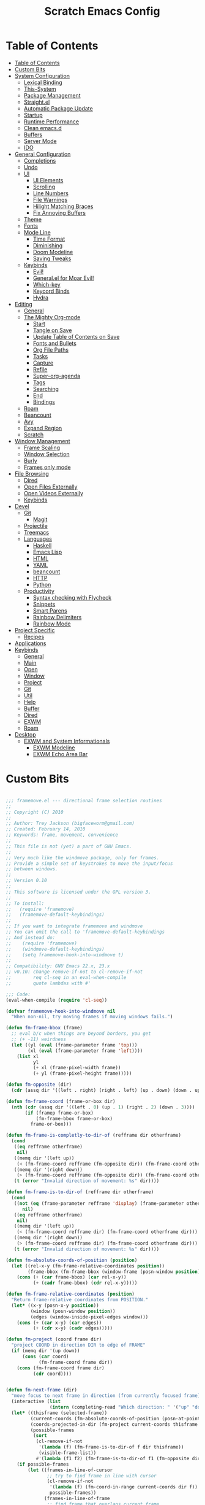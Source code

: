 #+TITLE: Scratch Emacs Config
#+PROPERTY: header-args:emacs-lisp

* Table of Contents
:PROPERTIES:
:TOC:      :include all :depth 3
:END:
:CONTENTS:
- [[#table-of-contents][Table of Contents]]
- [[#custom-bits][Custom Bits]]
- [[#system-configuration][System Configuration]]
  - [[#lexical-binding][Lexical Binding]]
  - [[#this-system][This-System]]
  - [[#package-management][Package Management]]
  - [[#straightel][Straight.el]]
  - [[#automatic-package-update][Automatic Package Update]]
  - [[#startup][Startup]]
  - [[#runtime-performance][Runtime Performance]]
  - [[#clean-emacsd][Clean emacs.d]]
  - [[#buffers][Buffers]]
  - [[#server-mode][Server Mode]]
  - [[#ido][IDO]]
- [[#general-configuration][General Configuration]]
  - [[#completions][Completions]]
  - [[#undo][Undo]]
  - [[#ui][UI]]
    - [[#ui-elements][UI Elements]]
    - [[#scrolling][Scrolling]]
    - [[#line-numbers][Line Numbers]]
    - [[#file-warnings][File Warnings]]
    - [[#hilight-matching-braces][Hilight Matching Braces]]
    - [[#fix-annoying-buffers][Fix Annoying Buffers]]
  - [[#theme][Theme]]
  - [[#fonts][Fonts]]
  - [[#mode-line][Mode Line]]
    - [[#time-format][Time Format]]
    - [[#diminishing][Diminishing]]
    - [[#doom-modeline][Doom Modeline]]
    - [[#saving-tweaks][Saving Tweaks]]
  - [[#keybinds][Keybinds]]
    - [[#evil][Evil!]]
    - [[#generalel-for-moar-evil][General.el for Moar Evil!]]
    - [[#which-key][Which-key]]
    - [[#keycord-binds][Keycord Binds]]
    - [[#hydra][Hydra]]
- [[#editing][Editing]]
  - [[#general][General]]
  - [[#the-mighty-org-mode][The Mighty Org-mode]]
    - [[#start][Start]]
    - [[#tangle-on-save][Tangle on Save]]
    - [[#update-table-of-contents-on-save][Update Table of Contents on Save]]
    - [[#fonts-and-bullets][Fonts and Bullets]]
    - [[#org-file-paths][Org File Paths]]
    - [[#tasks][Tasks]]
    - [[#capture][Capture]]
    - [[#refile][Refile]]
    - [[#super-org-agenda][Super-org-agenda]]
    - [[#tags][Tags]]
    - [[#searching][Searching]]
    - [[#end][End]]
    - [[#bindings][Bindings]]
  - [[#roam][Roam]]
  - [[#beancount][Beancount]]
  - [[#avy][Avy]]
  - [[#expand-region][Expand Region]]
  - [[#scratch][Scratch]]
- [[#window-management][Window Management]]
  - [[#frame-scaling][Frame Scaling]]
  - [[#window-selection][Window Selection]]
  - [[#burly][Burly]]
  - [[#frames-only-mode][Frames only mode]]
- [[#file-browsing][File Browsing]]
  - [[#dired][Dired]]
  - [[#open-files-externally][Open Files Externally]]
  - [[#open-videos-externally][Open Videos Externally]]
  - [[#keybinds][Keybinds]]
- [[#devel][Devel]]
  - [[#git][Git]]
    - [[#magit][Magit]]
  - [[#projectile][Projectile]]
  - [[#treemacs][Treemacs]]
  - [[#languages][Languages]]
    - [[#haskell][Haskell]]
    - [[#emacs-lisp][Emacs Lisp]]
    - [[#html][HTML]]
    - [[#yaml][YAML]]
    - [[#beancount][beancount]]
    - [[#http][HTTP]]
    - [[#python][Python]]
  - [[#productivity][Productivity]]
    - [[#syntax-checking-with-flycheck][Syntax checking with Flycheck]]
    - [[#snippets][Snippets]]
    - [[#smart-parens][Smart Parens]]
    - [[#rainbow-delimiters][Rainbow Delimiters]]
    - [[#rainbow-mode][Rainbow Mode]]
- [[#project-specific][Project Specific]]
  - [[#recipes][Recipes]]
- [[#applications][Applications]]
- [[#keybinds][Keybinds]]
  - [[#general][General]]
  - [[#main][Main]]
  - [[#open][Open]]
  - [[#window][Window]]
  - [[#project][Project]]
  - [[#git][Git]]
  - [[#util][Util]]
  - [[#help][Help]]
  - [[#buffer][Buffer]]
  - [[#dired][Dired]]
  - [[#exwm][EXWM]]
  - [[#roam][Roam]]
- [[#desktop][Desktop]]
  - [[#exwm-and-system-informationals][EXWM and System Informationals]]
    - [[#exwm-modeline][EXWM Modeline]]
    - [[#exwm-echo-area-bar][EXWM Echo Area Bar]]
:END:

* Custom Bits

#+begin_src emacs-lisp :tangle (if (member this-system system-category-1) "~/.emacs.d/framemove.el" "no")

;;; framemove.el --- directional frame selection routines
;;
;; Copyright (C) 2010
;;
;; Author: Trey Jackson (bigfaceworm@gmail.com)
;; Created: February 14, 2010
;; Keywords: frame, movement, convenience
;;
;; This file is not (yet) a part of GNU Emacs.
;;
;; Very much like the windmove package, only for frames.
;; Provide a simple set of keystrokes to move the input/focus
;; between windows.
;;
;; Version 0.10
;;
;; This software is licensed under the GPL version 3.
;;
;; To install:
;;   (require 'framemove)
;;   (framemove-default-keybindings)
;;
;; If you want to integrate framemove and windmove
;; You can omit the call to 'framemove-default-keybindings
;; And instead do:
;;    (require 'framemove)
;;    (windmove-default-keybindings)
;;    (setq framemove-hook-into-windmove t)
;; 
;; Compatibility: GNU Emacs 22.x, 23.x
;; v0.10: change remove-if-not to cl-remove-if-not
;;        req cl-seq in an eval-when-compile
;;        quote lambdas with #'

;;; Code:
(eval-when-compile (require 'cl-seq))

(defvar framemove-hook-into-windmove nil
  "When non-nil, try moving frames if moving windows fails.")

(defun fm-frame-bbox (frame)
  ;; eval b/c when things are beyond borders, you get
  ;; (+ -11) weirdness
  (let ((yl (eval (frame-parameter frame 'top)))
        (xl (eval (frame-parameter frame 'left))))
    (list xl
          yl
          (+ xl (frame-pixel-width frame))
          (+ yl (frame-pixel-height frame)))))

(defun fm-opposite (dir)
  (cdr (assq dir '((left . right) (right . left) (up . down) (down . up)))))

(defun fm-frame-coord (frame-or-box dir)
  (nth (cdr (assq dir '((left . 0) (up . 1) (right . 2) (down . 3))))
       (if (framep frame-or-box)
           (fm-frame-bbox frame-or-box)
         frame-or-box)))

(defun fm-frame-is-completly-to-dir-of (refframe dir otherframe)
  (cond
   ((eq refframe otherframe)
    nil)
   ((memq dir '(left up))
    (< (fm-frame-coord refframe (fm-opposite dir)) (fm-frame-coord otherframe dir)))
   ((memq dir '(right down))
    (> (fm-frame-coord refframe (fm-opposite dir)) (fm-frame-coord otherframe dir)))
   (t (error "Invalid direction of movement: %s" dir))))

(defun fm-frame-is-to-dir-of (refframe dir otherframe)
  (cond
   ((not (eq (frame-parameter refframe 'display) (frame-parameter otherframe 'display)))
      nil)
   ((eq refframe otherframe)
    nil)
   ((memq dir '(left up))
    (< (fm-frame-coord refframe dir) (fm-frame-coord otherframe dir)))
   ((memq dir '(right down))
    (> (fm-frame-coord refframe dir) (fm-frame-coord otherframe dir)))
   (t (error "Invalid direction of movement: %s" dir))))

(defun fm-absolute-coords-of-position (position)
  (let ((rel-x-y (fm-frame-relative-coordinates position))
        (frame-bbox (fm-frame-bbox (window-frame (posn-window position)))))
    (cons (+ (car frame-bbox) (car rel-x-y))
          (+ (cadr frame-bbox) (cdr rel-x-y)))))

(defun fm-frame-relative-coordinates (position)
  "Return frame-relative coordinates from POSITION."
  (let* ((x-y (posn-x-y position))
         (window (posn-window position))
         (edges (window-inside-pixel-edges window)))
    (cons (+ (car x-y) (car edges))
          (+ (cdr x-y) (cadr edges)))))

(defun fm-project (coord frame dir)
  "project COORD in direction DIR to edge of FRAME"
  (if (memq dir '(up down))
      (cons (car coord)
            (fm-frame-coord frame dir))
    (cons (fm-frame-coord frame dir)
          (cdr coord))))


(defun fm-next-frame (dir)
  "move focus to next frame in direction (from currently focused frame)"
  (interactive (list
                (intern (completing-read "Which direction: " '("up" "down" "left" "right") nil t))))
  (let* ((thisframe (selected-frame))
         (current-coords (fm-absolute-coords-of-position (posn-at-point)))
         (coords-projected-in-dir (fm-project current-coords thisframe dir))
         (possible-frames
          (sort
           (cl-remove-if-not
            '(lambda (f) (fm-frame-is-to-dir-of f dir thisframe))
            (visible-frame-list))
           #'(lambda (f1 f2) (fm-frame-is-to-dir-of f1 (fm-opposite dir) f2)))))
    (if possible-frames
        (let ((frames-in-line-of-cursor
               ;; try to find frame in line with cursor
               (cl-remove-if-not
                '(lambda (f) (fm-coord-in-range current-coords dir f))
                possible-frames))
              (frames-in-line-of-frame
               ;; find frame that overlaps current frame
               ;; need to sort by distance from cursor
               (sort
                (cl-remove-if-not
                 '(lambda (f) (fm-range-overlap thisframe f dir))
                 possible-frames)
                #'(lambda (f1 f2)
                   (< (fm-dist-from-coords coords-projected-in-dir f1)
                      (fm-dist-from-coords coords-projected-in-dir f2))))))
          (select-frame-set-input-focus
           (or (car frames-in-line-of-cursor)
               (car frames-in-line-of-frame)
               (car possible-frames))))
      (error "No frame in that direction"))))

(defun fm-dist-from-coords (coord frame)
  "distance from coord to the bbox of the frame"
  (let* ((x (car coord))
         (y (cdr coord))
         (x-in-range (fm-v-in-range x (fm-bbox-range 'left frame)))
         (y-in-range (fm-v-in-range y (fm-bbox-range 'up frame)))
         (x-dist (min (abs (- x (fm-frame-coord frame 'left)))
                      (abs (- x (fm-frame-coord frame 'right)))))
         (y-dist (min (abs (- y (fm-frame-coord frame 'up)))
                      (abs (- y (fm-frame-coord frame 'down))))))
    (cond ((and x-in-range y-in-range)
           0)
          (x-in-range
           y-dist)
          (y-in-range
           x-dist)
          ((sqrt (+ (expt x-dist 2)
                    (expt y-dist 2)))))))
              
(defun fm-v-in-range (v range)
  (and (> v (car range))
       (< v (cdr range))))

(defun fm-bbox-range (dir box)
  (if (memq dir '(up down))
      (cons (fm-frame-coord box 'up)
            (fm-frame-coord box 'down))
    (cons (fm-frame-coord box 'left)
          (fm-frame-coord box 'right))))

(defun fm-range-overlap (f1 f2 dir)
  "return true if the bbox'es of the two frames overlap using coords perpendicular to dir"
  (let ((perp (if (memq dir '(up down)) 'left 'up))
        (f1box (fm-frame-bbox f1))
        (f2box (fm-frame-bbox f2)))
    (or (fm-v-in-range (fm-frame-coord f1 perp) (fm-bbox-range perp f2))
        (fm-v-in-range (fm-frame-coord f1 (fm-opposite perp)) (fm-bbox-range perp f2))
        (fm-v-in-range (fm-frame-coord f2 perp) (fm-bbox-range perp f1))
        (fm-v-in-range (fm-frame-coord f2 (fm-opposite perp)) (fm-bbox-range perp f1)))))

(defun fm-coord-in-range (coord dir frame)
  "return true if the coord can be projected in orientation of dir
onto the bbox of the frame, or more simply, is the part of the coord
perpendicular to DIR between the edges of frame perpendicular to DIR"
  (let ((n (if (memq dir '(up down)) (car coord) (cdr coord)))
        (perp (if (memq dir '(up down)) 'left 'up)))
    (and (< (fm-frame-coord frame perp) n)
         (> (fm-frame-coord frame (fm-opposite perp)) n))))

(defun fm-sort-frames-by-edge (framelist dir)
  (sort
   framelist
   (lambda (f1 f2)
     (apply (symbol-function
             (if (memq dir '(left up)) '> '<))
            (list (fm-frame-coord f1 dir) (fm-frame-coord f2 dir))))))

;;;###autoload
(defun fm-down-frame ()
  (interactive)
  (fm-next-frame 'down))
;;;###autoload
(defun fm-up-frame ()
  (interactive)
  (fm-next-frame 'up))
;;;###autoload
(defun fm-left-frame ()
  (interactive)
  (fm-next-frame 'left))
;;;###autoload
(defun fm-right-frame ()
  (interactive)
  (fm-next-frame 'right))

;;;###autoload
(defun framemove-default-keybindings (&optional modifier)
  "Set up keybindings for `framemove'.
Keybindings are of the form MODIFIER-{left,right,up,down}.
Default MODIFIER is 'meta."
  (interactive)
  (unless modifier (setq modifier 'meta))

  (global-set-key (vector (list modifier 'down))  'fm-down-frame)
  (global-set-key (vector (list modifier 'up))    'fm-up-frame)
  (global-set-key (vector (list modifier 'left))  'fm-left-frame)
  (global-set-key (vector (list modifier 'right)) 'fm-right-frame))

(defadvice windmove-do-window-select (around framemove-do-window-select-wrapper activate)
  "Let windmove do its own thing, if there is an error, try framemove in that direction."
  (condition-case err
      ad-do-it
    (error
     (if framemove-hook-into-windmove
         (fm-next-frame (ad-get-arg 0))
       (error (error-message-string err))))))

(provide 'framemove)
;;; framemove.el ends here

#+end_src

#+begin_src emacs-lisp :tangle (if (member this-system system-category-1) "~/.emacs.d/an-old-hope-theme.el" "no")

;; an-old-hope-theme.el -- a syntax theme from a galaxy far away... -*- lexical-binding: t -*-
;; Author: MoHKale
;; URL: https://github.com/MoHKale/an-old-hope-theme
;; Version: 0.1.0
;; Keywords: color, theme
;; Package-Requires: ((emacs "24"))

;; This file is not part of GNU Emacs

;; This file is free software; you can redistribute it and/or modify
;; it under the terms of the GNU General Public License as published by
;; the Free Software Foundation; either version 3, or (at your option)
;; any later version.

;; This program is distributed in the hope that it will be useful,
;; but WITHOUT ANY WARRANTY; without even the implied warranty of
;; MERCHANTABILITY or FITNESS FOR A PARTICULAR PURPOSE.  See the
;; GNU General Public License for more details.

;; For a full copy of the GNU General Public License
;; see <http://www.gnu.org/licenses/>.

;; Commentary:
;; see https://github.com/MoHKale/an-old-hope-theme/tree/master/emacs

(deftheme an-old-hope
  "emacs theme inspired by a galaxy far far away...
this theme is largely just a shot for shot copy of `jesseleite/an-old-hope-syntax-atom'
ported to emacs because I refuse to live with an IDE that doesn't look like it XD.
This theme isn't compatible with emacs in the terminal yet, when I find an easy way
to approximate true-color colors to non-true-color colors, then I'll add support for
it.
")

(with-eval-after-load 'ivy
  (defface ivy-actual-highlight-face '((t (:inherit highlight)))
    "face actually used by ivy to highlight some candidates.
see an-old-hope-theme.el for why this is necessary."))

(custom-theme-set-faces 'an-old-hope
 ;; defaults
 '(default ((t (:background "#1c1d20" :foreground "#cbccd1"))))
 '(italic ((t (:italic t :inherit default))))
 '(underline ((t (:inherit default))))
 '(shadow ((t (:foreground "#848794"))))
 '(hl-line ((t (:background "#313339"))))

 '(font-lock-builtin-face ((t (:foreground "#4fb3d8"))))
 '(font-lock-comment-face ((t (:foreground "#686b78"))))
 '(font-lock-keyword-face ((t (:foreground "#78bd65"))))
 '(font-lock-constant-face ((t (:foreground "#ea3d54" :inherit bold))))
 '(font-lock-function-name-face ((t (:foreground "#fedd38"))))
 '(font-lock-negation-char-face ((t (:foreground "#ea3d54"))))
 '(font-lock-preprocessor-face ((t (:foreground "#86b270"))))
 '(font-lock-string-face ((t (:foreground "#4fb3d8"))))
 '(font-lock-doc-face ((t (:foreground "#4fb3d8")))) ; TODO optional bg
 '(font-lock-type-face ((t (:foreground "#ea3d54"))))
 '(font-lock-variable-name-face ((t (:foreground "#fedd38"))))
 '(font-lock-warning-face ((t (:background "#fedd38" :distant-foreground "#fedd38" :foreground "#1c1d20" :underline nil :inherit bold))))

 '(error ((t (:background "#ea3d54" :distant-foreground "#ea3d54" :foreground "#1c1d20" :inherit bold))))
 '(success ((t (:background "#78bd65" :distant-foreground "#78bd65" :foreground "#1c1d20" :inherit bold))))
 '(warning ((t (:background "#e5cc51" :distant-foreground "#e5cc51" :foreground "#1c1d20" :inherit bold))))

 '(cursor ((t (:background "#ea3d54"))))
 '(custom-button ((t (:background "#1c1d20" :foreground "#cbccd1" :box (:line-width 2 :style released-button)))))

 '(fringe ((t (:background "#212125"))))
 '(header-line ((t (:background "#1c1d20" :foreground "#4fb3d8"))))
 '(line-number ((t (:background "#212125" :foreground "#cbccd1"))))
 '(line-number-current-line ((t (:foreground "#4fb3d8" :inherit line-number))))
 '(vertical-border ((t (:foreground "#cbccd1"))))
 '(internal-border ((t (:foreground "#ffffff" :background "#ffffff"))))
 '(minibuffer-prompt ((t (:foreground "#e5cc51" :weight bold))))

 '(highlight ((t (:foreground "#1c1d20" :background "#4fb3d8" :distant-foreground "#4fb3d8" :inherit bold))))

 '(region ((t (:background "#44464f" :weight bold))))
 '(secondary-selection ((t (:inherit region))))

 ;; face for current search match. exiting now takes you to it.
 '(isearch ((t (:background "#b978ab" :inherit bold))))
 '(isearch-fail ((t (:inherit compilation-mode-line-fail))))
 '(match ((t (:foreground "#86b270"))))
 ;; face for matches other than the current match
 '(lazy-highlight ((t (:background "#5689f0" :foreground "#2d2d38"))))

 ;; delimeter colors just taken from https://github.com/gastrodia/rainbow-brackets
 ;; colors 5-8 just recycle 1-4, maybe come up with more.
 '(rainbow-delimiters-depth-1-face ((t (:foreground "#E6B422"))))
 '(rainbow-delimiters-depth-2-face ((t (:foreground "#C70067"))))
 '(rainbow-delimiters-depth-3-face ((t (:foreground "#00A960"))))
 '(rainbow-delimiters-depth-4-face ((t (:foreground "#FC7482"))))
 '(rainbow-delimiters-depth-5-face ((t (:foreground "#E6B422"))))
 '(rainbow-delimiters-depth-6-face ((t (:foreground "#C70067"))))
 '(rainbow-delimiters-depth-7-face ((t (:foreground "#00A960"))))
 '(rainbow-delimiters-depth-8-face ((t (:foreground "#FC7482"))))

 ;; hyperlinks and path links
 '(link ((t (:foreground "#4fb3d8"))))
 '(link-visited ((t (:foreground "#67e4c4"))))

 ;;; modeline/spaceline
 '(mode-line ((t (:background "#cbccd1" :foreground "#1c1d20" :box (:line-width 1 :color "#cbccd1" :style none)))))

 '(spaceline-evil-normal ((t (:inherit mode-line :foreground "#1c1d20" :background "DarkGoldenrod2"))))
 '(spaceline-evil-insert ((t (:inherit mode-line :foreground "#1c1d20" :background "#5ac85a"))))
 '(spaceline-evil-emacs ((t (:inherit mode-line :foreground "#1c1d20" :background "#4fb3d8"))))
 '(spaceline-evil-replace ((t (:inherit mode-line :foreground "#1c1d20" :background "#19e5b2"))))
 '(spaceline-evil-visual ((t (:inherit mode-line :foreground "#cbccd1" :background "#44464f"))))
 '(spaceline-evil-motion ((t (:inherit mode-line :foreground "#1c1d20" :background "#c170b0"))))
 '(spaceline-minibuffer ((t (:inherit mode-line :foreground "#1c1d20" :background "#4fb3d8"))))

 '(spaceline-flycheck-error ((t (:inherit bold :foreground "#d45364"))))
 '(spaceline-flycheck-warning ((t (:inherit bold :foreground "#d68e5b"))))
 '(spaceline-flycheck-info ((t (:inherit bold :foreground "#86b270"))))

 ;; major mode indicator
 '(powerline-active1 ((t (:background "#212125" :foreground "#cbccd1" :inherit mode-line))))
 ;; file-format + cursor-pos
 '(powerline-active2 ((t (:background "#212125" :foreground "#cbccd1" :inherit mode-line))))

 ;;; evil
 '(vimish-fold-overlay ((t (:background "#44464f" :foreground "#78bd65"))))

 ;;; flycheck
 '(flycheck-info ((t (:underline (:style wave :color "#78bd65")))))
 '(flycheck-warning ((t (:underline (:style wave :color "#e5cc51")))))
 '(flycheck-duplicate ((t (:underline (:style wave :color "#ee7b29")))))
 '(flycheck-incorrect ((t (:underline (:style wave :color "#ea3d54")))))

 '(flycheck-fringe-info ((t (:foreground "#5ac85a" :inherit fringe))))
 '(flycheck-fringe-warning ((t (:foreground "#fedd38" :inherit fringe))))
 '(flycheck-fringe-error ((t (:foreground "#f43333" :inherit fringe))))

 ;;; flyspell
 '(flyspell-duplicate ((t (:foreground "#d68e5b" :underline t))))
 '(flyspell-incorrect ((t (:foreground "#d45364" :underline t))))

 ;;; avy
 '(avy-background-face ((t (:foreground "#686b78"))))
 '(avy-lead-face ((t (:background "#f43333" :foreground "#ffffff"))))
 '(avy-lead-face-0 ((t (:background "#5689f0" :foreground "#ffffff"))))
 '(avy-lead-face-1 ((t (:background "#cbccd1" :foreground "#1c1d20"))))
 '(avy-lead-face-2 ((t (:background "#c170b0" :foreground "#ffffff"))))

 '(frog-menu-border ((t (:background "#ffffff" :foreground "#ffffff"))))
 '(frog-menu-posframe-background-face ((t (:background "#1c1d20"))))

 ;;; company - intellisense
 '(company-tooltip-mouse ((t (:foreground "#19e5b2"))))
 '(company-template-field ((t (:foreground "#19e5b2"))))

 ;; scrollbar
 '(company-scrollbar-bg ((t (:background "#cbccd1" :foreground "#cbccd1"))))
 '(company-scrollbar-fg ((t (:background "#44464f" :foreground "#44464f"))))

 '(company-preview ((t (:foreground "#5689f0" :weight bold :inherit hl-line))))
 '(company-preview-common ((t (:inherit company-preview))))
 '(company-preview-search ((t (:foreground "#f29858" :weight normal :inherit company-preview))))

 ;; NOTE tooltip is the drop down menu which shows up when multiple results exist
 '(company-tooltip ((t (:inherit bold :background "#cbccd1" :foreground "#1c1d20"))))
 '(company-tooltip-selection ((t (:foreground "#cbccd1" :background "#5689f0"))))
 '(company-tooltip-common ((t (:foreground "#5689f0" :inherit company-tooltip))))
 '(company-tooltip-common-selection ((t (:foreground "#1c1d20" :background "#5689f0" :inherit company-tooltip-common))))
 '(company-tooltip-search ((t (:foreground "#ee7b29" :inherit company-tooltip))))
 '(company-tooltip-search-common ((t (:inherit company-tooltip-search))))
 '(company-tooltip-search-selection ((t (:background "#5689f0" :inherit company-tooltip-search))))

 ;; NOTE annotations are extra information in the tooltip
 '(company-tooltip-annotation ((t (:weight bold :foreground "#686b78"))))
 '(company-tooltip-annotation-selection ((t (:foreground "#19e5b2" :background "#5689f0" :inherit company-tooltip-annotation))))

 ;;;; custom mode variants
 ;;; whitespace-mode
 ;; `(whitespace-trailing ((,cls (:foreground "yellow" :background ,red))))
 '(whitespace-space ((t (:foreground "#44464f"))))
 '(trailing-whitespace ((t (:background "#44464f"))))

 ;;; auto-highlight-symbol mode
 ;; Note: distant foreground is meaningless here because the faces are always given priority
 '(ahs-definition-face ((t (:background "#64a3c3" :distant-foreground "#64a3c3" :foreground "#44464f"))))
 '(ahs-edit-mode-face ((t (:background "#d45364" :distant-foreground "#d45364" :foreground "#cbccd1"))))
 '(ahs-face ((t (:background "#cbccd1" :foreground "#212125" :inherit bold))))
 '(ahs-plugin-whole-buffer-face ((t (:background "#4fb3d8" :distant-foreground "#78bd65" :foreground "#212125"))))
 '(ahs-plugin-bod-face ((t (:background "#5689f0" :distant-foreground "#5689f0" :foreground "#212125"))))
 '(ahs-plugin-defalt-face ((t (:background "#d68e5b" :distant-foreground "#d68e5b" :foreground "#212125"))))
 '(ahs-warning-face ((t (:foreground "#d45364"))))

 ;;; compilation mode
 '(compilation-line-number ((t (:foreground "#e5cc51"))))
 '(compilation-column-number ((t (:inherit font-lock-doc-face))))

 ;; NOTE also represents value count in mode line
 '(compilation-error ((t (:foreground "#f43333" :inherit bold))))
 '(compilation-info ((t (:foreground "#5ac85a" :inherit bold))))
 '(compilation-warning ((t (:foreground "#f29858" :inherit bold))))

 ;; NOTE these only represent the exit status indicator
 ;; `(compilation-mode-line-exit ((,cls (:foreground very-dark-grey))))
 ;; `(compilation-mode-line-fail ((,cls (:foreground ,very-dark-grey))))
 ;; `(compilation-mode-line-run ((,cls (:foreground ,very-dark-grey))))

 ;;; markdown-mode
 '(markdown-code-face ((t (:inherit default))))

 ;;; anzu
 '(anzu-mode-line ((t (:foreground "#1c1d20" :inherit bold))))
 '(anzu-mode-line-no-match ((t (:foreground "#f43333" :inherit bold))))

 ;;; hydra-posframe
 ;; for some reason... if hydra-posframe-face inherits default, internal border won't work
 '(hydra-posframe-face ((t (:background "#1c1d20" :foreground "#cbccd1"))))
 '(hydra-posframe-border-face ((t (:inherit internal-border))))

 ;;; ivy
 ;; by default, it seems if ivy-highlight-face has its own spec, it'll interfere
 ;; with the face of ivy-current-match. Which'll make it harder to tell which
 ;; candidate is the current candidate.
 ;;
 ;; If ivy-highlight-face just inherits another face, then when both it and
 ;; ivy-current-match are applied to a string, ivy-current-match will override
 ;; ivy-highlight-face. Thus, this.
 '(ivy-actual-highlight-face ((t (:foreground "#1c1d20" :background "#67e4c4" :distant-foreground "#67e4c4" :inherit bold))))
 '(ivy-highlight-face ((t (:inherit ivy-actual-highlight-face))))

;;; org-mode
 '(org-link ((t (:foreground "#4fb3d8" :inherit bold))))
 '(org-footnote ((t (:foreground "#4fb3d8"))))

 ;; Overridden by hl-todo-keyword-faces
 '(org-todo ((t (:foreground "#c170b0" :inherit bold))))
 '(org-done ((t (:foreground "#5ac85a" :inherit bold))))

 '(org-upcoming-deadline ((t (:foreground "#d45364"))))
 '(org-warning ((t (:foreground "#ee7b29" :inherit bold))))
 '(org-scheduled-today ((t (:foreground "#5ac85a"))))
 '(org-block-begin-line ((t (:background "royalblue4" :distant-foreground "royalblue4" :foreground "steelblue1" :extend t))))
 '(org-meta-line ((t (:inherit (font-lock-comment-face)))))

 '(org-block ((t (:background "#17181b" :extend t))))
 '(org-document-title ((t (:foreground "#ffffff" :height 1.3 :inherit bold))))

 ;;; rust[ic]-mode
 '(rustic-compilation-warning ((t (:inherit compilation-warning))))
 '(rustic-compilation-info ((t (:inherit compilation-info))))
 '(rustic-compilation-error ((t (:inherit compilation-error))))
 '(rustic-compilation-column ((t (:inherit compilation-column-number))))
 '(rustic-compilation-line ((t (:inherit compilation-line-number))))

 ;;; dashboard
 '(dashboard-text-banner ((t (:foreground "#f29858"))))

 ;;; eshell-prompt-extras
 '(epe-remote-face ((t (:foreground "#67e4c4"))))
 '(epe-venv-face ((t (:foreground "#b978ab"))))

 ;;; magit
 '(magit-mode-line-process-error ((t (:foreground "#ea3d54" :background "#cbccd1" :inherit bold))))

 ;;; typescript
 '(typescript-primitive-face ((t (:inherit font-lock-type-face))))

 ;;; latex
 '(font-latex-sedate-face ((t (:inherit font-lock-keyword-face))))
 '(font-latex-sectioning-0-face ((t (:inherit font-lock-function-name-face))))
 '(font-latex-sectioning-1-face ((t (:inherit font-lock-function-name-face))))
 '(font-latex-sectioning-2-face ((t (:inherit font-lock-function-name-face))))
 '(font-latex-sectioning-3-face ((t (:inherit font-lock-function-name-face))))
 '(font-latex-sectioning-4-face ((t (:inherit font-lock-function-name-face))))
 '(font-latex-sectioning-5-face ((t (:inherit font-lock-function-name-face))))

 ;;; man/woman
 '(Man-underline ((t (:foreground "#5ac85a" :inherit bold))))
 '(woman-addition ((t (:foreground "#b978ab"))))
 '(woman-bold ((t (:foreground "#ea3d54" :inherit bold))))
 '(woman-unknown ((t (:inherit error))))
 '(woman-italic ((t (:foreground "#78bd65"))))
 )

(custom-theme-set-variables 'an-old-hope
  '(hl-todo-keyword-faces
    '(("TODO"       . "#ea3d54")
      ("NEXT"       . "#ea3d54")
      ("RANT"       . "#ea3d54")
      ("SEE"        . "#ea3d54")
      ("THEM"       . "#b978ab")
      ("PROG"       . "#5689f0")
      ("OKAY"       . "#5689f0")
      ("DONT"       . "#5ac85a")
      ("FAIL"       . "#ea3d54")
      ("DONE"       . "#5ac85a")
      ("NOTE"       . "#fedd38")
      ("KLUDGE"     . "#fedd38")
      ("HACK"       . "#fedd38")
      ("TEMP"       . "#fedd38")
      ("FIXME"      . "#ee7b29")
      ("WARN"       . "#ee7b29")
      ("XXX+"       . "#ee7b29")
      ("\\?\\?\\?+" . "#ee7b29"))))

(provide-theme 'an-old-hope)

#+end_src

* System Configuration
** Lexical Binding

Add lexical binding tag to top of config file.

#+begin_src emacs-lisp :tangle (if (member this-system system-category-1) "~/.emacs.d/init.el" "no") 

;; -*- lexical-binding: t -*-
(setq comp-deferred-compilation t)

#+end_src

** This-System

This section aims to allow users to select which portions of the configuration are used on different systems by defining this-system and the possible categories for systems. This system is simply a name identifying the current system the config is being used on. Then the categories (system-category-1, system-category-2, ...) define the possible different combinations of different systems that use that portion of the config. An example of a tangle tag follows:

:tangle (if (member this-system system-category-1) "~/.emacs.d/init.el" "no")

The above statement indicates that for following portion of the config, if the current system is a member of category-1 then it will be tangled and thus effectively added to the final config. As such, we can define different categories for the different permutations of systems that may need different portions of the config. Hopefully that all makes sense :)

#+begin_src emacs-lisp :tangle "~/.emacs.d/init.el" 

(setq this-system "main")
(setq system-category-1 '("main" "work" "termux"))
(setq system-category-2 '("main"))

#+end_src

** Package Management

Setup package management. Some lines can be uncommented for fresh installs.

#+begin_src emacs-lisp :tangle (if (member this-system system-category-1) "~/.emacs.d/init.el" "no")

; Use package and add archives to list
(require 'package)

;(setq package-enable-at-startup nil)
(setq package-archives '(("melpa" . "http://melpa.org/packages/")
                         ("gnu" . "https://elpa.gnu.org/packages/")
                         ("nongnu" . "https://elpa.nongnu.org/nongnu/")))

; Uncomment for fresh install
;(package-initialize)

; Uncomment for fresh install
;(package-refresh-contents)
;(package-install 'use-package)

(require 'use-package)
(require 'use-package-ensure)

; Ensure packages by default
(setq use-package-always-ensure t)

#+end_src

** Straight.el

Trying out straight.el for package management. So far so good!

#+begin_src emacs-lisp :tangle (if (member this-system system-category-1) "~/.emacs.d/init.el" "no")

; Bootstrap straight.el
 (defvar bootstrap-version)
 (let ((bootstrap-file
       (expand-file-name "straight/repos/straight.el/bootstrap.el" user-emacs-directory))
       (bootstrap-version 5))
   (unless (file-exists-p bootstrap-file)
     (with-current-buffer
         (url-retrieve-synchronously
         "https://raw.githubusercontent.com/raxod502/straight.el/develop/install.el"
         'silent 'inhibit-cookies)
       (goto-char (point-max))
       (eval-print-last-sexp)))
   (load bootstrap-file nil 'nomessage))

;; Always use straight to install on systems other than Linux
(setq straight-use-package-by-default (not (eq system-type 'gnu/linux)))

;; Use straight.el for use-package expressions
(straight-use-package 'use-package)

;; Load the helper package for commands like `straight-x-clean-unused-repos'
(require 'straight-x)

#+end_src

** Automatic Package Update

Setup package auto updates.

#+begin_src emacs-lisp :tangle (if (member this-system system-category-1) "~/.emacs.d/init.el" "no")

(use-package auto-package-update
  :custom
  (auto-package-update-interval 7)
  (auto-package-update-prompt-before-update t)
  (auto-package-update-hide-results t)
  :config
  (auto-package-update-maybe)
  (auto-package-update-at-time "09:00"))

#+end_src

** Startup

Make startup faster by reducing the frequency of garbage collection and then use a hook to measure Emacs startup time.

#+begin_src emacs-lisp :tangle (if (member this-system system-category-1) "~/.emacs.d/init.el" "no")

;; The default is 800 kilobytes.  Measured in bytes.
(setq gc-cons-threshold (* 50 1000 1000))

;; Profile emacs startup
(add-hook 'emacs-startup-hook
          (lambda ()
            (message "*** Emacs loaded in %s with %d garbage collections."
                     (format "%.2f seconds"
                             (float-time
                              (time-subtract after-init-time before-init-time)))
                     gcs-done)))

(setq package-quickstart t)

#+end_src

** Runtime Performance

Dial the GC threshold back down so that garbage collection happens more frequently but in less time.

#+begin_src emacs-lisp :tangle (if (member this-system system-category-1) "~/.emacs.d/init.el" "no")

;; Make gc pauses faster by decreasing the threshold.
(setq gc-cons-threshold (* 2 1000 1000))

;(use-package benchmark-init
;  :ensure t
;  :config
;  ;; To disable collection of benchmark data after init is done.
;  (add-hook 'after-init-hook 'benchmark-init/deactivate))

#+end_src

** Clean emacs.d 

I don't want a bunch of transient files showing up as untracked in the Git repo so I move them all to another location.

#+begin_src emacs-lisp :tangle (if (member this-system system-category-1) "~/.emacs.d/init.el" "no")

;; Keep transient cruft out of ~/.emacs.d/
(setq user-emacs-directory "~/.cache/emacs/"
      backup-directory-alist `(("." . ,(expand-file-name "backups" user-emacs-directory)))
      url-history-file (expand-file-name "url/history" user-emacs-directory)
      auto-save-list-file-prefix (expand-file-name "auto-save-list/.saves-" user-emacs-directory)
      projectile-known-projects-file (expand-file-name "projectile-bookmarks.eld" user-emacs-directory))

;; Keep customization settings in a temporary file (thanks Ambrevar!)
(setq custom-file
      (if (boundp 'server-socket-dir)
          (expand-file-name "custom.el" server-socket-dir)
        (expand-file-name (format "emacs-custom-%s.el" (user-uid)) temporary-file-directory)))
(load custom-file t)

#+end_src

** Buffers 

#+begin_src emacs-lisp :tangle (if (member this-system system-category-1) "~/.emacs.d/init.el" "no")

(global-auto-revert-mode t) ; Allow buffers to update from disk contents

#+end_src

** Server Mode

 Start the Emacs server from this instance so that all =emacsclient= calls are routed here.

#+begin_src emacs-lisp :tangle (if (member this-system system-category-1) "~/.emacs.d/init.el" "no")

;(server-start)

#+end_src

** IDO

IDO provides interactive bits and bobs for buffers and files.

#+begin_src emacs-lisp :tangle (if (member this-system system-category-1) "~/.emacs.d/init.el" "no")

(ido-mode 1)
(ido-everywhere 1)

(use-package ido-completing-read+
  :init
  (ido-ubiquitous-mode 1))

#+end_src

* General Configuration
** Completions

Stolen from https://github.com/MatthewZMD

#+begin_src emacs-lisp :tangle (if (member this-system system-category-1) "~/.emacs.d/init.el" "no")

(use-package ivy
  :diminish
  :init
  (use-package amx :defer t)
  (use-package counsel :diminish :config (counsel-mode 1))
  (use-package swiper :defer t)
  (ivy-mode 1)
  :bind
  (("C-s" . swiper-isearch)
   ("C-c s" . counsel-rg)
   ("C-c b" . counsel-buffer-or-recentf)
   ("C-c C-b" . counsel-ibuffer)
   (:map ivy-minibuffer-map
         ("C-r" . ivy-previous-line-or-history)
         ("M-RET" . ivy-immediate-done))
   (:map counsel-find-file-map
         ("C-~" . counsel-goto-local-home)))
  :custom
  (ivy-use-virtual-buffers t)
  (ivy-height 20)
  (ivy-on-del-error-function nil)
  (ivy-magic-slash-non-match-action 'ivy-magic-slash-non-match-create)
  (ivy-count-format "【%d/%d】")
  (ivy-wrap t)
  :config
  (defun counsel-goto-local-home ()
      "Go to the $HOME of the local machine."
      (interactive)
    (ivy--cd "~/")))


#+end_src
** Undo

#+begin_src emacs-lisp :tangle (if (member this-system system-category-1) "~/.emacs.d/init.el" "no")

(use-package undo-tree
  :init
  (global-undo-tree-mode 1))

#+end_src

** UI
*** UI Elements

#+begin_src emacs-lisp :tangle (if (member this-system system-category-1) "~/.emacs.d/init.el" "no")

  (setq inhibit-startup-message t)
  (scroll-bar-mode -1)             ; Disable visible scrollbar
  (tool-bar-mode -1)               ; Disable the toolbar
  (tooltip-mode -1)                ; Disable tooltips
  (set-fringe-mode 10)             ; Give some breathing room
  (menu-bar-mode -1)               ; Disable the menu bar

#+end_src

*** Scrolling

#+begin_src emacs-lisp :tangle (if (member this-system system-category-1) "~/.emacs.d/init.el" "no")

  (setq mouse-wheel-scroll-amount '(5 ((shift) . 5))) ; start out scrolling 1 line at a time
  (setq mouse-wheel-progressive-speed nil)              ; accelerate scrolling
  (setq mouse-wheel-follow-mouse 't)                  ; scroll window under mouse
  (setq scroll-step 5)                                ; keyboard scroll one line at a timesetq use-dialog-box nil

#+end_src

*** Line Numbers

#+begin_src emacs-lisp :tangle (if (member this-system system-category-1) "~/.emacs.d/init.el" "no")

  (column-number-mode)
  (global-display-line-numbers-mode t)

  ;; Disable line numbers for some modes
  (dolist (mode '(org-mode-hook
                  eshell-mode-hook))
    (add-hook mode (lambda () (display-line-numbers-mode 0))))

#+end_src

*** File Warnings
#+begin_src emacs-lisp :tangle (if (member this-system system-category-1) "~/.emacs.d/init.el" "no")

  (setq large-file-warning-threshold nil) ; Don't warn for large files
  (setq vc-follow-symlinks t)             ; Don't warn for following symlinked files
  (setq ad-redefinition-action 'accept)   ; Don't warn when advice is added for functions

#+end_src

*** Hilight Matching Braces

#+begin_src emacs-lisp :tangle (if (member this-system system-category-1) "~/.emacs.d/init.el" "no")

  (use-package paren
    :config
    (set-face-attribute 'show-paren-match-expression nil :background "#363e4a")
    (show-paren-mode 1))

#+end_src

*** Fix Annoying Buffers

#+begin_src emacs-lisp :tangle (if (member this-system system-category-1) "~/.emacs.d/init.el" "no")

  (use-package popwin
    :config
    (popwin-mode 1))

#+end_src

** Theme

#+begin_src emacs-lisp :tangle (if (member this-system system-category-1) "~/.emacs.d/init.el" "no")

(use-package doom-themes :defer t)
(load-theme 'doom-old-hope t)

#+end_src

** Fonts
#+begin_src emacs-lisp :tangle (if (member this-system system-category-1) "~/.emacs.d/init.el" "no")

  ;; Set the font face based on platform
  (set-face-attribute 'default nil :font "JetBrains Mono Nerd Font" :height 80)
  ;; Set the fixed pitch face
  (set-face-attribute 'fixed-pitch nil :font "JetBrains Mono Nerd Font" :height 80)
  ;; Set the variable pitch face
  (set-face-attribute 'variable-pitch nil :font "JetBrains Mono Nerd Font" :height 80 :weight 'regular)

#+end_src
** Mode Line
*** Time Format
#+begin_src emacs-lisp :tangle (if (member this-system system-category-1) "~/.emacs.d/init.el" "no")

  (setq display-time-format "%l:%M %p %b %y"
        display-time-default-load-average nil)

#+end_src
*** Diminishing

The [[https://github.com/myrjola/diminish.el][diminish]] package hides pesky minor modes from the modelines.

#+begin_src emacs-lisp :tangle (if (member this-system system-category-1) "~/.emacs.d/init.el" "no")

  (use-package diminish)

#+end_src

*** Doom Modeline
#+begin_src emacs-lisp :tangle (if (member this-system system-category-1) "~/.emacs.d/init.el" "no")

  ;; You must run (all-the-icons-install-fonts) one time after
  ;; installing this package!

  (use-package minions
    :hook (doom-modeline-mode . minions-mode)
    :custom
    (minions-mode-line-lighter ""))

  (use-package doom-modeline
    ;:after eshell     ;; Make sure it gets hooked after eshell
    :hook (after-init . doom-modeline-mode)
    :custom-face
    (mode-line ((t (:height 0.85))))
    (mode-line-inactive ((t (:height 0.85))))
    :custom
    (doom-modeline-height 20)
    (doom-modeline-bar-width 6)
    (doom-modeline-lsp t)
    (doom-modeline-github nil)
    (doom-modeline-mu4e nil)
    (doom-modeline-irc nil)
    (doom-modeline-minor-modes t)
    (doom-modeline-buffer-file-name-style 'truncate-except-project)
    (doom-modeline-major-mode-icon nil))

  #+end_src

*** Saving Tweaks
  #+begin_src emacs-lisp :tangle (if (member this-system system-category-1) "~/.emacs.d/init.el" "no")

    ; Auto-save changed files
    (use-package super-save
      :ensure t
      :defer 1
      :diminish super-save-mode
      :config
      (super-save-mode +1)
      (setq super-save-auto-save-when-idle t))

    ; Auto revert changed files
    (global-auto-revert-mode 1)

  #+end_src

** Keybinds
*** Evil!
  #+begin_src emacs-lisp :tangle (if (member this-system system-category-1) "~/.emacs.d/init.el" "no")

    (defun dw/evil-hook ()
      (dolist (mode '(custom-mode
                      eshell-mode
                      git-rebase-mode
                      erc-mode
                      circe-server-mode
                      circe-chat-mode
                      circe-query-mode
                      sauron-mode
                      term-mode))
      (add-to-list 'evil-emacs-state-modes mode)))

    (defun dw/dont-arrow-me-bro ()
      (interactive)
      (message "Arrow keys are bad, you know?"))

    (use-package evil
      :init
      (setq evil-want-integration t)
      (setq evil-want-keybinding nil)
      (setq evil-want-C-u-scroll t)
      (setq evil-want-C-i-jump nil)
      (setq evil-respect-visual-line-mode t)
      :config
      (add-hook 'evil-mode-hook 'dw/evil-hook)
      (evil-mode 1)
      (define-key evil-insert-state-map (kbd "C-g") 'evil-normal-state)
      (define-key evil-insert-state-map (kbd "C-h") 'evil-delete-backward-char-and-join)

      ;; Use visual line motions even outside of visual-line-mode buffers
      (evil-global-set-key 'motion "j" 'evil-next-visual-line)
      (evil-global-set-key 'motion "k" 'evil-previous-visual-line)

      ;; Disable arrow keys in normal and visual modes
      (define-key evil-normal-state-map (kbd "<left>") 'dw/dont-arrow-me-bro)
      (define-key evil-normal-state-map (kbd "<right>") 'dw/dont-arrow-me-bro)
      (define-key evil-normal-state-map (kbd "<down>") 'dw/dont-arrow-me-bro)
      (define-key evil-normal-state-map (kbd "<up>") 'dw/dont-arrow-me-bro)
      (evil-global-set-key 'motion (kbd "<left>") 'dw/dont-arrow-me-bro)
      (evil-global-set-key 'motion (kbd "<right>") 'dw/dont-arrow-me-bro)
      (evil-global-set-key 'motion (kbd "<down>") 'dw/dont-arrow-me-bro)
      (evil-global-set-key 'motion (kbd "<up>") 'dw/dont-arrow-me-bro)

      (evil-set-initial-state 'messages-buffer-mode 'normal)
      (evil-set-initial-state 'dashboard-mode 'normal))

    (use-package evil-collection
      :after evil
      :custom
      (evil-collection-outline-bind-tab-p nil)
      :config
      (evil-collection-init))

  #+end_src
*** General.el for Moar Evil!
  #+begin_src emacs-lisp :tangle (if (member this-system system-category-1) "~/.emacs.d/init.el" "no")

  (use-package general
    :ensure t
    :config
    (general-evil-setup t))

    (general-create-definer dw/leader-key-def
      :keymaps '(normal insert visual emacs)
      :prefix "SPC"
      :global-prefix "C-SPC")

  #+end_src
*** Which-key

  [[https://github.com/justbur/emacs-which-key][which-key]] is great for getting an overview of what keybindings are available
  based on the prefix keys you entered.  Learned about this one from Spacemacs.

  #+begin_src emacs-lisp :tangle (if (member this-system system-category-1) "~/.emacs.d/init.el" "no")

    (use-package which-key
      :init (which-key-mode)
      :diminish which-key-mode
      :config
      (setq which-key-idle-delay 0.3)
      (setq which-key-min-display-lines 6))

  #+end_src

*** Keycord Binds

  #+begin_src emacs-lisp :tangle (if (member this-system system-category-1) "~/.emacs.d/init.el" "no")

    (use-package use-package-chords
      :disabled
      :config (key-chord-mode 1))

  #+end_src

*** Hydra
  #+begin_src emacs-lisp :tangle (if (member this-system system-category-1) "~/.emacs.d/init.el" "no")

    (use-package hydra
      :defer 1)

  #+end_src

* Editing
** General
  #+begin_src emacs-lisp :tangle (if (member this-system system-category-1) "~/.emacs.d/init.el" "no")

  ; Set Default indentation to 2 characters
  (setq-default tab-width 2)
  (setq-default evil-shift-width tab-width)

  ; Use spaces instead of tabs for indents
  (setq-default indent-tabs-mode nil)

  ; Automatic comment/uncomment lines
  (use-package evil-nerd-commenter
    :bind ("M-/" . evilnc-comment-or-uncomment-lines))

  ; Use Parinfer for Lispy languages
  ;(use-package parinfer
  ;  :hook ((clojure-mode . parinfer-mode)
  ;         (emacs-lisp-mode . parinfer-mode)
  ;         (common-lisp-mode . parinfer-mode)
  ;         (scheme-mode . parinfer-mode)
  ;         (lisp-mode . parinfer-mode))
  ;  :config
  ;  (setq parinfer-extensions
  ;      '(defaults       ; should be included.
  ;        pretty-parens  ; different paren styles for different modes.
  ;        evil           ; If you use Evil.
  ;        smart-tab      ; C-b & C-f jump positions and smart shift with tab & S-tab.
  ;        smart-yank)))  ; Yank behavior depend on mode.

  ;(dw/leader-key-def
  ;  "tp" 'parinfer-toggle-mode)

  #+end_src
** The Mighty Org-mode
*** Start 

  Set up Org Mode with a baseline configuration.  The following sections will add more things to it.

  #+begin_src emacs-lisp :tangle (if (member this-system system-category-1) "~/.emacs.d/init.el" "no")

  ;; TODO: Mode this to another section
  (setq-default fill-column 80)

  ;; Turn on indentation and auto-fill mode for Org files
  (defun dw/org-mode-setup ()
    (org-indent-mode)
    (variable-pitch-mode 1)
    (auto-fill-mode 0)
    (visual-line-mode 1)
    (setq evil-auto-indent nil)
    (diminish org-indent-mode))

  (use-package org-contrib
    :defer t
    :hook (org-mode . dw/org-mode-setup)
    :config
    (setq org-ellipsis " ▾"
          org-hide-emphasis-markers t
          org-src-fontify-natively t
          org-src-tab-acts-natively t
          org-edit-src-content-indentation 0
          org-hide-block-startup nil
          org-src-preserve-indentation nil
          org-startup-folded 'content
          org-cycle-separator-lines 2)

    (setq org-modules
      '(org-crypt
          org-habit))

    (setq org-refile-targets '((nil :maxlevel . 3)
                              (org-agenda-files :maxlevel . 3)))
    (setq org-outline-path-complete-in-steps nil)
    (setq org-refile-use-outline-path t)

    (evil-define-key '(normal insert visual) org-mode-map (kbd "C-j") 'org-next-visible-heading)
    (evil-define-key '(normal insert visual) org-mode-map (kbd "C-k") 'org-previous-visible-heading)

    (evil-define-key '(normal insert visual) org-mode-map (kbd "M-j") 'org-metadown)
    (evil-define-key '(normal insert visual) org-mode-map (kbd "M-k") 'org-metaup)

    (push '("conf-unix" . conf-unix) org-src-lang-modes)

    ;; NOTE: Subsequent sections are still part of this use-package block!

  #+end_src

*** Tangle on Save
  #+begin_src emacs-lisp :tangle (if (member this-system system-category-1) "~/.emacs.d/init.el" "no")

      ;; Since we don't want to disable org-confirm-babel-evaluate all
      ;; of the time, do it around the after-save-hook
      (defun dw/org-babel-tangle-dont-ask ()
      ;; Dynamic scoping to the rescue
      (let ((org-confirm-babel-evaluate nil))
    (org-babel-tangle)))

      (add-hook 'org-mode-hook (lambda () (add-hook 'after-save-hook #'dw/org-babel-tangle-dont-ask
              'run-at-end 'only-in-org-mode)))

  #+end_src

*** Update Table of Contents on Save

  It’s nice to have a table of contents section for long literate configuration files (like this one!) so I use org-make-toc to automatically update the ToC in any header with a property named TOC.

  #+begin_src emacs-lisp :tangle (if (member this-system system-category-1) "~/.emacs.d/init.el" "no")

  (use-package org-make-toc
    :hook (org-mode . org-make-toc-mode))

  #+end_src

*** Fonts and Bullets

  Use bullet characters instead of asterisks, plus set the header font sizes to something more palatable.  A fair amount of inspiration has been taken from [[https://zzamboni.org/post/beautifying-org-mode-in-emacs/][this blog post]].

  #+begin_src emacs-lisp :tangle (if (member this-system system-category-1) "~/.emacs.d/init.el" "no")

  (use-package org-bullets
    :after org
    :hook (org-mode . org-bullets-mode)
    :custom
    (org-bullets-bullet-list '("◉" "○" "●" "○" "●" "○" "●")))

  ;; Replace list hyphen with dot
  (font-lock-add-keywords 'org-mode
                          '(("^ *\\([-]\\) "
                            (0 (prog1 () (compose-region (match-beginning 1) (match-end 1) "•"))))))

  (dolist (face '((org-level-1 . 1.2)
                  (org-level-2 . 1.1)
                  (org-level-3 . 1.05)
                  (org-level-4 . 1.0)
                  (org-level-5 . 1.1)
                  (org-level-6 . 1.1)
                  (org-level-7 . 1.1)
                  (org-level-8 . 1.1)))
      (set-face-attribute (car face) nil :font "JetBrains Mono Nerd Font" :weight 'regular :height (cdr face)))

  ;; Make sure org-indent face is available
  (require 'org-indent)

  ;; Ensure that anything that should be fixed-pitch in Org files appears that way
  (set-face-attribute 'org-block nil :foreground nil :inherit 'fixed-pitch)
  (set-face-attribute 'org-code nil   :inherit '(shadow fixed-pitch))
  (set-face-attribute 'org-indent nil :inherit '(org-hide fixed-pitch))
  (set-face-attribute 'org-verbatim nil :inherit '(shadow fixed-pitch))
  (set-face-attribute 'org-special-keyword nil :inherit '(font-lock-comment-face fixed-pitch))
  (set-face-attribute 'org-meta-line nil :inherit '(font-lock-comment-face fixed-pitch))
  (set-face-attribute 'org-checkbox nil :inherit 'fixed-pitch)

  #+end_src

*** Org File Paths
  #+begin_src emacs-lisp :tangle (if (member this-system system-category-1) "~/.emacs.d/init.el" "no")

  ;;; Directory Options
  ;; Set default working directory for org files
  (setq org-directory "~/documents/org")
  ;; Set default locations to store notes
  (setq org-default-notes-file "~/documents/org/capture/refile.org")
  ;; Set agenda files
  (setq org-agenda-files (quote ("~/documents/org/capture"
                                "~/documents/org/capture/agendas"
                                "~/documents/org/capture/bookmarks"
                                "~/documents/org/capture/notes")))

  #+end_src
*** Tasks 
  #+begin_src emacs-lisp :tangle (if (member this-system system-category-1) "~/.emacs.d/init.el" "no")

  ;;; Set Todo Options
  ;; Set keywords for todo items
  (setq org-todo-keywords
        (quote ((sequence "TODO(t)" "NEXT(n)" "|" "DONE(d)")
                (sequence "WAITING(w@/!)" "HOLD(h@/!)" "|" "CANCELLED(c@/!)" ))))
  ;; Set colors for todo items
  (setq org-todo-keyword-faces
        (quote (("TODO" :foreground "red" :weight bold)
                ("NEXT" :foreground "blue" :weight bold)
                ("DONE" :foreground "forest green" :weight bold)
                ("WAITING" :foreground "orange" :weight bold)
                ("HOLD" :foreground "magenta" :weight bold)
                ("CANCELLED" :foreground "forest green" :weight bold))))
  ;; Set tags based on todo changes
  (setq org-todo-state-tags-triggers
        (quote (("CANCELLED" ("CANCELLED" . t))
                ("WAITING" ("WAITING" . t))
                ("HOLD" ("WAITING") ("HOLD" . t))
                (done ("WAITING") ("HOLD"))
                ("TODO" ("WAITING") ("CANCELLED") ("HOLD"))
                ("NEXT" ("WAITING") ("CANCELLED") ("HOLD"))
                ("DONE" ("WAITING") ("CANCELLED") ("HOLD")))))

  #+end_src
*** Capture 
  #+begin_src emacs-lisp :tangle (if (member this-system system-category-1) "~/.emacs.d/init.el" "no")

      ;; open org-capture
      (global-set-key (kbd "C-c c") 'org-capture)

    (defvar ts-capture-prmt-history nil
      "History of prompt answers for org capture.")

    (defun ts/prmt (prompt variable)
      "PROMPT for string, save it to VARIABLE and insert it."
      (make-local-variable variable)
      (set variable (read-string (concat prompt ": ") nil ts-capture-prmt-history)))

    
      ;;; Set Org-Capture Options
      ;; Capture templates for: TODO tasks, Notes, appointments, and meetings
      (setq org-capture-templates
            (quote (("t" "todo" entry (file "~/documents/org/capture/refile.org")
                    "* TODO %?\n%U\n%a\n")
                    ("r" "respond" entry (file "~/documents/org/capture/refile.org")
                    "* TODO Respond to %:from on %:subject\nSCHEDULED: %t\n%U\n%a\n")
                    ("w" "workout" entry (file+datetree "~/documents/org/tracking/workout.org")
                    "* Test: %(ts/prmt \"Hey\" 'lel) - %(ts/prmt \"Hey1\" 'lel)")
                    ("n" "note" entry (file "~/documents/org/capture/refile.org")
                    "* %? :NOTE:\n%U\n%a\n")
                    ("m" "Meeting" entry (file "~/documents/org/capture/refile.org")
                    "* MEETING with %? :MEETING:\n%U")
                    ("h" "Habit" entry (file "~/documents/org/capture/refile.org")
                    "* NEXT %?\n%U\n%a\nSCHEDULED: %(format-time-string \"%<<%Y-%m-%d %a .+1d/3d>>\")\n:PROPERTIES:\n:STYLE: habit\n:REPEAT_TO_STATE: NEXT\n:END:\n"))))

  #+end_src
*** Refile
  #+begin_src emacs-lisp :tangle (if (member this-system system-category-1) "~/.emacs.d/init.el" "no")

  ;;; Set Task Refiling Options
  ;; Targets include this file and any file contributing to the agenda - up to 9 levels deep
  (setq org-refile-targets (quote ((nil :maxlevel . 9)
                                  (org-agenda-files :maxlevel . 9))))
  ;; Use full outline paths for refile targets - we file directly with IDO
  (setq org-refile-use-outline-path t)
  ;; Targets complete directly with IDO
  (setq org-outline-path-complete-in-steps nil)
  ;; Allow refile to create parent tasks with confirmation
  (setq org-refile-allow-creating-parent-nodes (quote confirm))
  ;; Use IDO for both buffer and file completion and ido-everywhere to t
  (setq org-completion-use-ido t)
  (setq ido-everywhere t)
  (setq ido-max-directory-size 100000)
  (ido-mode (quote both))
  ;; Use the current window when visiting files and buffers with ido
  (setq ido-default-file-method 'selected-window)
  (setq ido-default-buffer-method 'selected-window)
  ;; Use the current window for indirect buffer display
  (setq org-indirect-buffer-display 'current-window)
  ;; Exclude DONE state tasks from refile targets
  (defun bh/verify-refile-target ()
    "Exclude todo keywords with a done state from refile targets"
    (not (member (nth 2 (org-heading-components)) org-done-keywords)))
  (setq org-refile-target-verify-function 'bh/verify-refile-target)

  #+end_src
*** Super-org-agenda

  #+begin_src emacs-lisp :tangle (if (member this-system system-category-1) "~/.emacs.d/init.el" "no")

  (use-package org-super-agenda
    :after org-agenda
    :init
    (setq org-super-agenda-header-map (make-sparse-keymap))

    (setq org-agenda-custom-commands
          '(("c" "Custom Agenda"
            ((agenda "" ((org-agenda-span 'day)
                          (org-super-agenda-groups
                                '((:name "--- LATE ---"
                                    :face (:underline t)
                                    :deadline past
                                    :order 1)
                                  (:name "--- DUE TODAY ---"
                                    :time-grid t
                                    :deadline today
                                    :order 2)
                                  (:name "--- SCHEDULED TODAY ---"
                                    :time-grid t
                                    :date today
                                    :scheduled today
                                    :order 3)
                                  (:name ""
                                    :discard (:anything)
                                    :order 99))
                                )))))))

    :config
    (org-super-agenda-mode))

  #+end_src

*** Tags

  #+begin_src emacs-lisp :tangle (if (member this-system system-category-1) "~/.emacs.d/init.el" "no")

    ;; Configure common tags
    (setq org-tag-alist
      '((:startgroup)
        ; Put mutually exclusive tags here
        (:endgroup)
        ("@errand" . ?E)
        ("@home" . ?H)
        ("@work" . ?W)
        ("agenda" . ?a)
        ("planning" . ?p)
        ("publish" . ?P)
        ("batch" . ?b)
        ("note" . ?n)
        ("idea" . ?i)
        ("thinking" . ?t)
        ("recurring" . ?r)))

  #+end_src

*** Searching

  #+begin_src emacs-lisp :tangle (if (member this-system system-category-1) "~/.emacs.d/init.el" "no")

  (defun dw/search-org-files ()
    (interactive)
    (counsel-rg "" "~/documents/org/capture/notes" nil "Search Notes: "))

  #+end_src

*** End  

  #+begin_src emacs-lisp :tangle (if (member this-system system-category-1) "~/.emacs.d/init.el" "no")

  ;; This ends the use-package org-mode block
  )

  #+end_src

*** Bindings

  #+begin_src emacs-lisp :tangle (if (member this-system system-category-1) "~/.emacs.d/init.el" "no")



  (use-package evil-org
    :after org
    :hook ((org-mode . evil-org-mode)
          (org-agenda-mode . evil-org-mode)
          (evil-org-mode . (lambda () (evil-org-set-key-theme '(navigation todo insert textobjects additional)))))
    :config
    (require 'evil-org-agenda)
    (evil-org-agenda-set-keys))

  ;(dw/leader-key-def
  ;  "o"   '(:ignore t :which-key "org mode")
  ;  "oi"  '(:ignore t :which-key "insert")
  ;  "oil" '(org-insert-link :which-key "insert link")
  ;  "on"  '(org-toggle-narrow-to-subtree :which-key "toggle narrow")
  ;  "os"  '(dw/counsel-rg-org-files :which-key "search notes")
  ;  "oa"  '(org-agenda :which-key "status")
  ;  "oc"  '(org-capture t :which-key "capture")
  ;  "ox"  '(org-export-dispatch t :which-key "export"))

  #+end_src

** Roam

#+begin_src emacs-lisp :tangle (if (member this-system system-category-1) "~/.emacs.d/init.el" "no")

  ;; TODO
  (use-package denote)
  
#+end_src

** Beancount

  #+begin_src emacs-lisp :tangle (if (member this-system system-category-1) "~/.emacs.d/init.el" "no")

  ;(use-package Beancount
  ;  :straight (beancount
  ;             :type git
  ;             :host github
  ;             :repo "cnsunyour/beancount.el")
  ;  :bind
  ;  ("C-M-b" . (lambda ()
  ;               (interactive)
  ;               (find-file "~/Dropbox/beancount/main.bean")))
  ;  :mode
  ;  ("\\.bean\\(?:count\\)?\\'" . beancount-mode)
  ;  :config
  ;  (setq beancount-accounts-files
  ;        (directory-files "~/Dropbox/beancount/accounts/"
  ;                         'full
  ;                         (rx ".bean" eos))))

  #+end_src

** Avy
  #+begin_src emacs-lisp :tangle (if (member this-system system-category-1) "~/.emacs.d/init.el" "no")

    (use-package avy
      :commands (avy-goto-char avy-goto-word-0 avy-goto-line))

    (dw/leader-key-def
      "j"   '(:ignore t :which-key "jump")
      "jj"  '(avy-goto-char :which-key "jump to char")
      "jw"  '(avy-goto-word-0 :which-key "jump to word")
      "jl"  '(avy-goto-line :which-key "jump to line"))

  #+end_src

** Expand Region

  This module is absolutely necessary for working inside of Emacs Lisp files,
  especially when trying to some parent of an expression (like a =setq=).  Makes
  tweaking Org agenda views much less annoying.

  #+begin_src emacs-lisp :tangle (if (member this-system system-category-1) "~/.emacs.d/init.el" "no")

    (use-package expand-region
      :bind (("M-[" . er/expand-region)
            ("C-(" . er/mark-outside-pairs)))

  #+end_src

** Scratch

  Since the =*scratch*= buffer is pretty hard-wired into Emacs (see
  =buffer.c=), the least we could do is getting rid of its initial
  message.  No, it's using its own mode instead of ~emacs-lisp-mode~ for
  the questionable benefit of having a function inserting evaluation
  values after a newline.

  #+begin_src emacs-lisp :tangle (if (member this-system system-category-1) "~/.emacs.d/init.el" "no")
  (setq initial-scratch-message "")
  (setq initial-major-mode 'emacs-lisp-mode)
  #+END_SRC
  
* Window Management
** Frame Scaling

  The keybindings for this are =C+M+-= and =C+M+==.

  #+begin_src emacs-lisp :tangle (if (member this-system system-category-1) "~/.emacs.d/init.el" "no")

    (use-package default-text-scale
      :defer 1
      :config
      (default-text-scale-mode))

  #+end_src

** Window Selection

  Use ace-window for selecting windows quickly.

  #+begin_src emacs-lisp :tangle (if (member this-system system-category-1) "~/.emacs.d/init.el" "no")

  (use-package winum
    :ensure t
    :init
    (winum-mode))


  #+end_src

  ** Window History

  #+begin_src emacs-lisp :tangle (if (member this-system system-category-1) "~/.emacs.d/init.el" "no")

  (winner-mode)
  (define-key evil-window-map "u" 'winner-undo)

  #+end_src

** Burly

  Use burly to bookmark layouts and Emacs state.

  #+begin_src emacs-lisp :tangle (if (member this-system system-category-1) "~/.emacs.d/init.el" "no")

    ;(use-package burly)

(use-package bufler
  :straight (bufler :fetcher github :repo "alphapapa/bufler.el"
                  :files (:defaults (:exclude "helm-bufler.el"))))
    
  #+end_src

** Frames only mode

#+begin_src emacs-lisp :tangle (if (member this-system system-category-1) "~/.emacs.d/init.el" "no")

(use-package frames-only-mode)
    
#+end_src

* File Browsing
** Dired 

Stolen from [[https://github.com/daviwil][the_dev_aspect]]. I have edited to fit my needs including removing the termux logic.

#+begin_src emacs-lisp :tangle (if (member this-system system-category-1) "~/.emacs.d/init.el" "no")

  (setq dired-listing-switches "-agho --group-directories-first"
        dired-omit-files "^\\.[^.].*"
        dired-omit-verbose nil)

  (autoload 'dired-omit-mode "dired-x")

  (add-hook 'dired-load-hook
    (lambda ()
    (interactive)
    (dired-collapse)))

  (add-hook 'dired-mode-hook
    (lambda ()
    (interactive)
    (dired-omit-mode 1)
    (hl-line-mode 1)))

  (use-package dired-rainbow
    :defer 2
    :config
    (dired-rainbow-define-chmod directory "#6cb2eb" "d.*")
    (dired-rainbow-define html "#eb5286" ("css" "less" "sass" "scss" "htm" "html" "jhtm" "mht" "eml" "mustache" "xhtml"))
    (dired-rainbow-define xml "#f2d024" ("xml" "xsd" "xsl" "xslt" "wsdl" "bib" "json" "msg" "pgn" "rss" "yaml" "yml" "rdata"))
    (dired-rainbow-define document "#9561e2" ("docm" "doc" "docx" "odb" "odt" "pdb" "pdf" "ps" "rtf" "djvu" "epub" "odp" "ppt" "pptx"))
    (dired-rainbow-define markdown "#ffed4a" ("org" "etx" "info" "markdown" "md" "mkd" "nfo" "pod" "rst" "tex" "textfile" "txt"))
    (dired-rainbow-define database "#6574cd" ("xlsx" "xls" "csv" "accdb" "db" "mdb" "sqlite" "nc"))
    (dired-rainbow-define media "#de751f" ("mp3" "mp4" "mkv" "MP3" "MP4" "avi" "mpeg" "mpg" "flv" "ogg" "mov" "mid" "midi" "wav" "aiff" "flac"))
    (dired-rainbow-define image "#f66d9b" ("tiff" "tif" "cdr" "gif" "ico" "jpeg" "jpg" "png" "psd" "eps" "svg"))
    (dired-rainbow-define log "#c17d11" ("log"))
    (dired-rainbow-define shell "#f6993f" ("awk" "bash" "bat" "sed" "sh" "zsh" "vim"))
    (dired-rainbow-define interpreted "#38c172" ("py" "ipynb" "rb" "pl" "t" "msql" "mysql" "pgsql" "sql" "r" "clj" "cljs" "scala" "js"))
    (dired-rainbow-define compiled "#4dc0b5" ("asm" "cl" "lisp" "el" "c" "h" "c++" "h++" "hpp" "hxx" "m" "cc" "cs" "cp" "cpp" "go" "f" "for" "ftn" "f90" "f95" "f03" "f08" "s" "rs" "hi" "hs" "pyc" ".java"))
    (dired-rainbow-define executable "#8cc4ff" ("exe" "msi"))
    (dired-rainbow-define compressed "#51d88a" ("7z" "zip" "bz2" "tgz" "txz" "gz" "xz" "z" "Z" "jar" "war" "ear" "rar" "sar" "xpi" "apk" "xz" "tar"))
    (dired-rainbow-define packaged "#faad63" ("deb" "rpm" "apk" "jad" "jar" "cab" "pak" "pk3" "vdf" "vpk" "bsp"))
    (dired-rainbow-define encrypted "#ffed4a" ("gpg" "pgp" "asc" "bfe" "enc" "signature" "sig" "p12" "pem"))
    (dired-rainbow-define fonts "#6cb2eb" ("afm" "fon" "fnt" "pfb" "pfm" "ttf" "otf"))
    (dired-rainbow-define partition "#e3342f" ("dmg" "iso" "bin" "nrg" "qcow" "toast" "vcd" "vmdk" "bak"))
    (dired-rainbow-define vc "#0074d9" ("git" "gitignore" "gitattributes" "gitmodules"))
    (dired-rainbow-define-chmod executable-unix "#38c172" "-.*x.*"))

  (use-package dired-single
    :ensure t
    :defer t)

  (use-package dired-ranger
    :defer t)

  (use-package dired-collapse
    :defer t)

#+end_src
** Open Files Externally

Stolen from [[https://github.com/daviwil][the_dev_aspect]]. Didn't even bother to change it ;) 

#+begin_src emacs-lisp :tangle (if (member this-system system-category-1) "~/.emacs.d/init.el" "no")

  (use-package openwith
    :config
    (setq openwith-associations
      (list
        (list (openwith-make-extension-regexp
              '("mpg" "mpeg" "mp3" "mp4"
                "avi" "wmv" "wav" "mov" "flv"
                "ogm" "ogg" "mkv"))
              "mpv"
              '(file))
        (list (openwith-make-extension-regexp
              '("xbm" "pbm" "pgm" "ppm" "pnm"
                "png" "gif" "bmp" "tif" "jpeg")) ;; Removed jpg because Telega was
                                                  ;; causing feh to be opened...
              "feh"
              '(file))
        (list (openwith-make-extension-regexp
              '("pdf"))
              "zathura"
              '(file))))
    (openwith-mode 1))

#+end_src

** Open Videos Externally  

Can't remember where I stole this from. Might edit in future to integrate audio and video playing with Dired instead of using ncmpcpp for audio. I had to expand the file-name in the mpv-dir function to make it work with mpv. 

#+begin_src emacs-lisp :tangle (if (member this-system system-category-1) "~/.emacs.d/init.el" "no")

  (defun start-mpv (path &optional playlist-p)

    "Start mpv with specified arguments"
    (let* ((default-cmd "mpv --force-window")
          (cmd (if playlist-p
                    (s-append " --loop-playlist --playlist=" default-cmd)
                  (s-append " --loop " default-cmd))))
      (call-process-shell-command (s-concat cmd (shell-quote-argument path)) nil 0)))

  (defun mpv ()
    "Play a file in current line"
    (interactive)
    (start-mpv (dired-get-filename)))

  (defun mpv-dir ()
    "Play all multimedia files in current directory"
    (interactive)
    (start-mpv (expand-file-name default-directory)))

  (defun mpv-playlist ()
    "Play a playlist in current line"
    (interactive)
    (start-mpv (dired-get-filename) t))

#+end_src

** Keybinds

Stolen from [[https://github.com/daviwil][the_dev_aspect]]. I have edited to fit my needs including changing/adding keybinds.

#+begin_src emacs-lisp :tangle (if (member this-system system-category-1) "~/.emacs.d/init.el" "no")

  (setq which-key-sort-order 'which-key-prefix-then-key-order)

  (evil-collection-define-key 'normal 'dired-mode-map
    "h" 'dired-single-up-directory
    "H" 'dired-omit-mode
    "l" 'dired-single-buffer
    "y" 'dired-ranger-copy
    "X" 'dired-ranger-move
    "p" 'dired-ranger-paste)

  (require 'cl)

  (defun dw/dired-link (path)
    (lexical-let ((target path))
      (lambda () (interactive) (message "Path: %s" target) (dired target))))

#+end_src

* Devel
** Git
*** Magit

https://magit.vc/manual/magit/

#+begin_src emacs-lisp :tangle (if (member this-system system-category-1) "~/.emacs.d/init.el" "no")

  (use-package magit
    :commands (magit-status magit-get-current-branch)
    :custom
    (magit-display-buffer-function #'magit-display-buffer-same-window-except-diff-v1))

#+end_src

** Projectile

#+begin_src emacs-lisp :tangle (if (member this-system system-category-1) "~/.emacs.d/init.el" "no")

  (use-package projectile
    :diminish projectile-mode
    :config (projectile-mode)
    :bind-keymap
    ("C-c p" . projectile-command-map)
    :init
    (when (file-directory-p "~/devel")
      (setq projectile-project-search-path '("~/devel")))
    (setq projectile-switch-project-action #'projectile-dired))

  (use-package counsel-projectile
    :after projectile)

#+end_src

** Treemacs

#+begin_src emacs-lisp :tangle (if (member this-system system-category-1) "~/.emacs.d/init.el" "no")

(use-package treemacs
  :ensure t
  :defer t
  :init
  (with-eval-after-load 'winum
    (define-key winum-keymap (kbd "M-0") #'treemacs-select-window))
  :config
  (progn
    (setq treemacs-collapse-dirs                   (if treemacs-python-executable 3 0)
          treemacs-deferred-git-apply-delay        0.5
          treemacs-directory-name-transformer      #'identity
          treemacs-display-in-side-window          t
          treemacs-eldoc-display                   'simple
          treemacs-file-event-delay                5000
          treemacs-file-extension-regex            treemacs-last-period-regex-value
          treemacs-file-follow-delay               0.2
          treemacs-file-name-transformer           #'identity
          treemacs-follow-after-init               t
          treemacs-expand-after-init               t
          treemacs-find-workspace-method           'find-for-file-or-pick-first
          treemacs-git-command-pipe                ""
          treemacs-goto-tag-strategy               'refetch-index
          treemacs-indentation                     2
          treemacs-indentation-string              " "
          treemacs-is-never-other-window           nil
          treemacs-max-git-entries                 5000
          treemacs-missing-project-action          'ask
          treemacs-move-forward-on-expand          nil
          treemacs-no-png-images                   nil
          treemacs-no-delete-other-windows         t
          treemacs-project-follow-cleanup          nil
          treemacs-persist-file                    (expand-file-name ".cache/treemacs-persist" user-emacs-directory)
          treemacs-position                        'left
          treemacs-read-string-input               'from-child-frame
          treemacs-recenter-distance               0.1
          treemacs-recenter-after-file-follow      nil
          treemacs-recenter-after-tag-follow       nil
          treemacs-recenter-after-project-jump     'always
          treemacs-recenter-after-project-expand   'on-distance
          treemacs-litter-directories              '("/node_modules" "/.venv" "/.cask")
          treemacs-show-cursor                     nil
          treemacs-show-hidden-files               t
          treemacs-silent-filewatch                nil
          treemacs-silent-refresh                  nil
          treemacs-sorting                         'alphabetic-asc
          treemacs-select-when-already-in-treemacs 'move-back
          treemacs-space-between-root-nodes        t
          treemacs-tag-follow-cleanup              t
          treemacs-tag-follow-delay                1.5
          treemacs-text-scale                      nil
          treemacs-user-mode-line-format           nil
          treemacs-user-header-line-format         nil
          treemacs-wide-toggle-width               70
          treemacs-width                           35
          treemacs-width-increment                 1
          treemacs-width-is-initially-locked       t
          treemacs-workspace-switch-cleanup        nil)

    ;; The default width and height of the icons is 22 pixels. If you are
    ;; using a Hi-DPI display, uncomment this to double the icon size.
    ;;(treemacs-resize-icons 44)

    (treemacs-follow-mode t)
    (treemacs-filewatch-mode t)
    (treemacs-fringe-indicator-mode 'always)

    (pcase (cons (not (null (executable-find "git")))
                 (not (null treemacs-python-executable)))
      (`(t . t)
       (treemacs-git-mode 'deferred))
      (`(t . _)
       (treemacs-git-mode 'simple)))

    (treemacs-hide-gitignored-files-mode nil))
  :bind
  (:map global-map
        ("M-0"       . treemacs-select-window)
        ("C-x t 1"   . treemacs-delete-other-windows)
        ("C-x t t"   . treemacs)
        ("C-x t d"   . treemacs-select-directory)
        ("C-x t B"   . treemacs-bookmark)
        ("C-x t C-t" . treemacs-find-file)
        ("C-x t M-t" . treemacs-find-tag)))

(use-package treemacs-evil
  :after (treemacs evil)
  :ensure t)

(use-package treemacs-projectile
  :after (treemacs projectile)
  :ensure t)

(use-package treemacs-icons-dired
  :hook (dired-mode . treemacs-icons-dired-enable-once)
  :ensure t)

(use-package treemacs-magit
  :after (treemacs magit)
  :ensure t)

#+end_src

** Languages
*** Haskell

#+begin_src emacs-lisp :tangle (if (member this-system system-category-1) "~/.emacs.d/init.el" "no")

(use-package haskell-mode) 

#+end_src

*** Emacs Lisp

#+begin_src emacs-lisp :tangle (if (member this-system system-category-1) "~/.emacs.d/init.el" "no")

  (add-hook 'emacs-lisp-mode-hook #'flycheck-mode)

  (use-package helpful
    :ensure t
    :custom
    (counsel-describe-function-function #'helpful-callable)
    (counsel-describe-variable-function #'helpful-variable)
    :bind
    ([remap describe-function] . counsel-describe-function)
    ([remap describe-command] . helpful-command)
    ([remap describe-variable] . counsel-describe-variable)
    ([remap describe-key] . helpful-key))

#+end_src

*** HTML

#+begin_src emacs-lisp :tangle (if (member this-system system-category-1) "~/.emacs.d/init.el" "no")

(use-package web-mode
  :mode "(\\.\\(html?\\|ejs\\|tsx\\|jsx\\)\\'"
  :config
  (setq-default web-mode-code-indent-offset 2)
  (setq-default web-mode-markup-indent-offset 2)
  (setq-default web-mode-attribute-indent-offset 2))

;; 1. Start the server with `httpd-start'
;; 2. Use `impatient-mode' on any buffer
(use-package impatient-mode
  :ensure t)

(use-package skewer-mode
  :ensure t)

#+end_src

*** YAML

#+begin_src emacs-lisp :tangle (if (member this-system system-category-1) "~/.emacs.d/init.el" "no")

  (use-package yaml-mode
    :mode "\\.ya?ml\\'")

#+end_src

*** beancount
**** Github stolen beancount functions

Provide beancount major mode for personal ledger.

#+begin_src emacs-lisp :tangle (if (member this-system system-category-1) "~/.emacs.d/init.el" "no")

(autoload 'ido-completing-read "ido")
(require 'subr-x)
(require 'outline)

(defgroup beancount ()
  "Editing mode for Beancount files."
  :group 'beancount)

(defcustom beancount-transaction-indent 2
  "Transaction indent."
  :type 'integer)

(defcustom beancount-number-alignment-column 52
  "Column to which align numbers in postinng definitions. Set to
0 to automatically determine the minimum column that will allow
to align all amounts."
  :type 'integer)

(defcustom beancount-highlight-transaction-at-point nil
  "If t highlight transaction under point."
  :type 'boolean)

(defcustom beancount-use-ido t
  "If non-nil, use ido-style completion rather than the standard."
  :type 'boolean)

(defcustom beancount-electric-currency nil
  "If non-nil, make `newline' try to add missing currency to
complete the posting at point. The correct currency is determined
from the open directive for the relevant account."
  :type 'boolean)

(defgroup beancount-faces nil "Beancount mode highlighting" :group 'beancount)

(defface beancount-directive
  `((t :inherit font-lock-keyword-face))
  "Face for Beancount directives.")

(defface beancount-tag
  `((t :inherit font-lock-type-face))
  "Face for Beancount tags.")

(defface beancount-link
  `((t :inherit font-lock-type-face))
  "Face for Beancount links.")

(defface beancount-date
  `((t :inherit font-lock-constant-face))
  "Face for Beancount dates.")

(defface beancount-account
  `((t :inherit font-lock-builtin-face))
  "Face for Beancount account names.")

(defface beancount-amount
  `((t :inherit font-lock-default-face))
  "Face for Beancount amounts.")

(defface beancount-narrative
  `((t :inherit font-lock-builtin-face))
  "Face for Beancount transactions narrative.")

(defface beancount-narrative-cleared
  `((t :inherit font-lock-string-face))
  "Face for Beancount cleared transactions narrative.")

(defface beancount-narrative-pending
  `((t :inherit font-lock-keyword-face))
  "Face for Beancount pending transactions narrative.")

(defface beancount-metadata
  `((t :inherit font-lock-type-face))
  "Face for Beancount metadata.")

(defface beancount-highlight
  `((t :inherit highlight))
  "Face to highlight Beancount transaction at point.")

(defconst beancount-account-directive-names
  '("balance"
    "close"
    "document"
    "note"
    "open"
    "pad")
  "Directive bames that can appear after a date and are followd by an account.")

(defconst beancount-no-account-directive-names
  '("commodity"
    "event"
    "price"
    "query"
    "txn")
  "Directive names that can appear after a date and are _not_ followed by an account.")

(defconst beancount-timestamped-directive-names
  (append beancount-account-directive-names
          beancount-no-account-directive-names)
  "Directive names that can appear after a date.")

(defconst beancount-directive-names
  '("include"
    "option"
    "plugin"
    "poptag"
    "pushtag")
  "Directive names that can appear at the beginning of a line.")

(defconst beancount-account-categories
  '("Assets" "Liabilities" "Equity" "Income" "Expenses"))

(defconst beancount-tag-chars "[:alnum:]-_/.")

(defconst beancount-account-chars "[:alnum:]-_:")

(defconst beancount-option-names
  ;; This list is kept in sync with the options defined in
  ;; beancount/parser/options.py.
  '("account_current_conversions"
    "account_current_earnings"
    "account_previous_balances"
    "account_previous_conversions"
    "account_previous_earnings"
    "account_rounding"
    "allow_deprecated_none_for_tags_and_links"
    "allow_pipe_separator"
    "booking_method"
    "conversion_currency"
    "documents"
    "infer_tolerance_from_cost"
    "inferred_tolerance_default"
    "inferred_tolerance_multiplier"
    "insert_pythonpath"
    "long_string_maxlines"
    "name_assets"
    "name_equity"
    "name_expenses"
    "name_income"
    "name_liabilities"
    "operating_currency"
    "plugin_processing_mode"
    "render_commas"
    "title"))

(defconst beancount-date-regexp "[0-9]\\{4\\}[-/][0-9]\\{2\\}[-/][0-9]\\{2\\}"
  "A regular expression to match dates.")

(defconst beancount-account-regexp
  (concat (regexp-opt beancount-account-categories)
          "\\(?::[[:upper:]][[:alnum:]-_]+\\)+")
  "A regular expression to match account names.")

(defconst beancount-number-regexp "[-+]?[0-9]+\\(?:,[0-9]\\{3\\}\\)*\\(?:\\.[0-9]*\\)?"
  "A regular expression to match decimal numbers.")

(defconst beancount-currency-regexp "[A-Z][A-Z-_'.]*"
  "A regular expression to match currencies.")

(defconst beancount-flag-regexp
  ;; Single char that is neither a space nor a lower-case letter.
  "[^ a-z]")

(defconst beancount-transaction-regexp
  (concat "^\\(" beancount-date-regexp "\\) +"
          "\\(?:txn +\\)?"
          "\\(" beancount-flag-regexp "\\) +"
          "\\(\".*\"\\)"))

(defconst beancount-posting-regexp
  (concat "^\\s-+"
          "\\(" beancount-account-regexp "\\)"
          "\\(?:\\s-+\\(\\(" beancount-number-regexp "\\)"
          "\\s-+\\(" beancount-currency-regexp "\\)\\)\\)?"))

(defconst beancount-directive-regexp
  (concat "^\\(" (regexp-opt beancount-directive-names) "\\) +"))

(defconst beancount-timestamped-directive-regexp
  (concat "^\\(" beancount-date-regexp "\\) +"
          "\\(" (regexp-opt beancount-timestamped-directive-names) "\\) +"))

(defconst beancount-metadata-regexp
  "^\\s-+\\([a-z][A-Za-z0-9_-]+:\\)\\s-+\\(.+\\)")

;; This is a grouping regular expression because the subexpression is
;; used in determining the outline level in `beancount-outline-level'.
(defvar beancount-outline-regexp "\\(;;;+\\|\\*+\\)")

(defun beancount-outline-level ()
  (let ((len (- (match-end 1) (match-beginning 1))))
    (if (equal (substring (match-string 1) 0 1) ";")
        (- len 2)
      len)))

(defun beancount-face-by-state (state)
  (cond ((string-equal state "*") 'beancount-narrative-cleared)
        ((string-equal state "!") 'beancount-narrative-pending)
        (t 'beancount-narrative)))

(defun beancount-outline-face ()
  (if outline-minor-mode
      (cl-case (funcall outline-level)
      (1 'org-level-1)
      (2 'org-level-2)
      (3 'org-level-3)
      (4 'org-level-4)
      (5 'org-level-5)
      (6 'org-level-6)
      (otherwise nil))
    nil))

(defvar beancount-font-lock-keywords
  `((,beancount-transaction-regexp (1 'beancount-date)
                                  (2 (beancount-face-by-state (match-string 2)) t)
                                  (3 (beancount-face-by-state (match-string 2)) t))
    (,beancount-posting-regexp (1 'beancount-account)
                              (2 'beancount-amount nil :lax))
    (,beancount-metadata-regexp (1 'beancount-metadata)
                                (2 'beancount-metadata t))
    (,beancount-directive-regexp (1 'beancount-directive))
    (,beancount-timestamped-directive-regexp (1 'beancount-date)
                                            (2 'beancount-directive))
    ;; Fontify section headers when composed with outline-minor-mode.
    (,(concat "^\\(" beancount-outline-regexp "\\).*") . (0 (beancount-outline-face)))
    ;; Tags and links.
    (,(concat "\\#[" beancount-tag-chars "]*") . 'beancount-tag)
    (,(concat "\\^[" beancount-tag-chars "]*") . 'beancount-link)
    ;; Number followed by currency not covered by previous rules.
    (,(concat beancount-number-regexp "\\s-+" beancount-currency-regexp) . 'beancount-amount)
    ;; Accounts not covered by previous rules.
    (,beancount-account-regexp . 'beancount-account)
    ))

(defun beancount-tab-dwim (&optional arg)
  (interactive "P")
  (if (and outline-minor-mode
          (or arg (outline-on-heading-p)))
      (beancount-outline-cycle arg)
    (indent-for-tab-command)))

(defvar beancount-mode-map-prefix [(control c)]
  "The prefix key used to bind Beancount commands in Emacs")

(defvar beancount-mode-map
  (let ((map (make-sparse-keymap))
        (p beancount-mode-map-prefix))
    (define-key map (kbd "TAB") #'beancount-tab-dwim)
    (define-key map (kbd "M-RET") #'beancount-insert-date)
    (define-key map (vconcat p [(\')]) #'beancount-insert-account)
    (define-key map (vconcat p [(control g)]) #'beancount-transaction-clear)
    (define-key map (vconcat p [(l)]) #'beancount-check)
    (define-key map (vconcat p [(q)]) #'beancount-query)
    (define-key map (vconcat p [(x)]) #'beancount-context)
    (define-key map (vconcat p [(k)]) #'beancount-linked)
    (define-key map (vconcat p [(p)]) #'beancount-insert-prices)
    (define-key map (vconcat p [(\;)]) #'beancount-align-to-previous-number)
    (define-key map (vconcat p [(\:)]) #'beancount-align-numbers)
    map))

(defvar beancount-mode-syntax-table
  (let ((st (make-syntax-table)))
    (modify-syntax-entry ?\" "\"\"" st)
    (modify-syntax-entry ?\; "<" st)
    (modify-syntax-entry ?\n ">" st)
    st))

;;;###autoload
(define-derived-mode beancount-mode fundamental-mode "Beancount"
  "A mode for Beancount files.
\\{beancount-mode-map}"
  :group 'beancount
  :syntax-table beancount-mode-syntax-table

  (setq-local paragraph-ignore-fill-prefix t)
  (setq-local fill-paragraph-function #'beancount-indent-transaction)

  (setq-local comment-start ";")
  (setq-local comment-start-skip ";+\\s-*")
  (setq-local comment-add 1)

  (setq-local indent-line-function #'beancount-indent-line)
  (setq-local indent-region-function #'beancount-indent-region)
  (setq-local indent-tabs-mode nil)

  (setq-local tab-always-indent 'complete)
  (setq-local completion-ignore-case t)

  (add-hook 'completion-at-point-functions #'beancount-completion-at-point nil t)
  (add-hook 'post-command-hook #'beancount-highlight-transaction-at-point nil t)
  (add-hook 'post-self-insert-hook #'beancount--electric-currency nil t)

  (setq-local font-lock-defaults '(beancount-font-lock-keywords))
  (setq-local font-lock-syntax-table t)

  (setq-local outline-regexp beancount-outline-regexp)
  (setq-local outline-level #'beancount-outline-level)

  (setq imenu-generic-expression
  (list (list nil (concat "^" beancount-outline-regexp "\\s-+\\(.*\\)$") 2))))

(defun beancount-collect-pushed-tags (begin end)
  "Return list of all pushed (and not popped) tags in the region."
  (goto-char begin)
  (let ((tags (make-hash-table :test 'equal)))
    (while (re-search-forward
        (concat "^\\(push\\|pop\\)tag\\s-+\\(#[" beancount-tag-chars "]+\\)") end t)
      (if (string-equal (match-string 1) "push")
          (puthash (match-string-no-properties 2) nil tags)
        (remhash (match-string-no-properties 2) tags)))
    (hash-table-keys tags)))

(defun beancount-goto-transaction-begin ()
  "Move the cursor to the first line of the transaction definition."
  (interactive)
  (beginning-of-line)
  ;; everything that is indented with at lest one space or tab is part
  ;; of the transaction definition
  (while (looking-at-p "[ \t]+")
    (forward-line -1))
  (point))

(defun beancount-goto-transaction-end ()
  "Move the cursor to the line after the transaction definition."
  (interactive)
  (beginning-of-line)
  (if (looking-at-p beancount-transaction-regexp)
      (forward-line))
  ;; everything that is indented with at least one space or tab as part
  ;; of the transaction definition
  (while (looking-at-p "[ \t]+")
    (forward-line))
  (point))

(defun beancount-goto-next-transaction (&optional arg)
  "Move to the next transaction.
With an argument move to the next non cleared transaction."
  (interactive "P")
  (beancount-goto-transaction-end)
  (let ((done nil))
    (while (and (not done)
                (re-search-forward beancount-transaction-regexp nil t))
      (if (and arg (string-equal (match-string 2) "*"))
          (goto-char (match-end 0))
        (goto-char (match-beginning 0))
        (setq done t)))
    (if (not done) (goto-char (point-max)))))

(defun beancount-find-transaction-extents (p)
  (save-excursion
    (goto-char p)
    (list (beancount-goto-transaction-begin)
          (beancount-goto-transaction-end))))

(defun beancount-inside-transaction-p ()
  (let ((bounds (beancount-find-transaction-extents (point))))
    (> (- (cadr bounds) (car bounds)) 0)))

(defun beancount-looking-at (regexp n pos)
  (and (looking-at regexp)
      (>= pos (match-beginning n))
      (<= pos (match-end n))))

(defvar beancount-accounts nil
  "A list of the accounts available in this buffer.")
(make-variable-buffer-local 'beancount-accounts)

(defun beancount-completion-at-point ()
  "Return the completion data relevant for the text at point."
  (save-excursion
    (save-match-data
      (let ((pos (point)))
        (beginning-of-line)
        (cond
        ;; non timestamped directive
        ((beancount-looking-at "[a-z]*" 0 pos)
          (list (match-beginning 0) (match-end 0)
                (mapcar (lambda (s) (concat s " ")) beancount-directive-names)))

        ;; poptag
        ((beancount-looking-at
          (concat "poptag\\s-+\\(\\(?:#[" beancount-tag-chars "]*\\)\\)") 1 pos)
          (list (match-beginning 1) (match-end 1)
                (beancount-collect-pushed-tags (point-min) (point))))

        ;; option
        ((beancount-looking-at
          (concat "^option\\s-+\\(\"[a-z_]*\\)") 1 pos)
          (list (match-beginning 1) (match-end 1)
                (mapcar (lambda (s) (concat "\"" s "\" ")) beancount-option-names)))

        ;; timestamped directive
        ((beancount-looking-at
          (concat beancount-date-regexp "\\s-+\\([[:alpha:]]*\\)") 1 pos)
          (list (match-beginning 1) (match-end 1)
                (mapcar (lambda (s) (concat s " ")) beancount-timestamped-directive-names)))

        ;; timestamped directives followed by account
        ((beancount-looking-at
          (concat "^" beancount-date-regexp
                  "\\s-+" (regexp-opt beancount-account-directive-names)
                  "\\s-+\\([" beancount-account-chars "]*\\)") 1 pos)
          (setq beancount-accounts nil)
          (list (match-beginning 1) (match-end 1) #'beancount-account-completion-table))

        ;; posting
        ((and (beancount-looking-at
                (concat "[ \t]+\\([" beancount-account-chars "]*\\)") 1 pos)
              ;; Do not force the account name to start with a
              ;; capital, so that it is possible to use substring
              ;; completion and we can rely on completion to fix
              ;; capitalization thanks to completion-ignore-case.
              (beancount-inside-transaction-p))
          (setq beancount-accounts nil)
          (list (match-beginning 1) (match-end 1) #'beancount-account-completion-table))

        ;; tags
        ((beancount-looking-at
          (concat "[ \t]+#\\([" beancount-tag-chars "]*\\)") 1 pos)
          (let* ((candidates nil)
                (regexp (concat "\\#\\([" beancount-tag-chars "]+\\)"))
                (completion-table
                  (lambda (string pred action)
                    (if (null candidates)
                        (setq candidates
                              (sort (beancount-collect regexp 1) #'string<)))
                    (complete-with-action action candidates string pred))))
            (list (match-beginning 1) (match-end 1) completion-table)))

        ;; links
        ((beancount-looking-at
          (concat "[ \t]+\\^\\([" beancount-tag-chars "]*\\)") 1 pos)
          (let* ((candidates nil)
                (regexp (concat "\\^\\([" beancount-tag-chars "]+\\)"))
                (completion-table
                  (lambda (string pred action)
                    (if (null candidates)
                        (setq candidates
                              (sort (beancount-collect regexp 1) #'string<)))
                    (complete-with-action action candidates string pred))))
            (list (match-beginning 1) (match-end 1) completion-table))))))))

(defun beancount-collect (regexp n)
  "Return an unique list of REGEXP group N in the current buffer."
  (let ((pos (point)))
    (save-excursion
      (save-match-data
        (let ((hash (make-hash-table :test 'equal)))
          (goto-char (point-min))
          (while (re-search-forward regexp nil t)
            ;; Ignore matches around `pos' (the point position when
            ;; entering this funcyion) since that's presumably what
            ;; we're currently trying to complete.
            (unless (<= (match-beginning 0) pos (match-end 0))
              (puthash (match-string-no-properties n) nil hash)))
          (hash-table-keys hash))))))

(defun beancount-account-completion-table (string pred action)
  (if (eq action 'metadata) '(metadata (category . beancount-account))
    (if (null beancount-accounts)
        (setq beancount-accounts
              (sort (beancount-collect beancount-account-regexp 0) #'string<)))
    (complete-with-action action beancount-accounts string pred)))

;; Default to substring completion for beancount accounts.
(defconst beancount--completion-overrides
  '(beancount-account (styles basic partial-completion substring)))
(add-to-list 'completion-category-defaults beancount--completion-overrides)

(defun beancount-number-alignment-column ()
  "Return the column to which postings amounts should be aligned to.
Returns `beancount-number-alignment-column' unless it is 0. In
that case, scan the buffer to determine the minimum column that
will allow to align all numbers."
  (if (> beancount-number-alignment-column 0)
      beancount-number-alignment-column
    (save-excursion
      (save-match-data
        (let ((account-width 0)
              (number-width 0))
          (goto-char (point-min))
          (while (re-search-forward beancount-posting-regexp nil t)
            (if (match-string 2)
                (let ((accw (- (match-end 1) (line-beginning-position)))
                      (numw (- (match-end 3) (match-beginning 3))))
                  (setq account-width (max account-width accw)
                        number-width (max number-width numw)))))
          (+ account-width 2 number-width))))))

(defun beancount-compute-indentation ()
  "Return the column to which the current line should be indented."
  (save-excursion
    (beginning-of-line)
    (cond
    ;; Only timestamped directives start with a digit.
    ((looking-at-p "[0-9]") 0)
    ;; Otherwise look at the previous line.
    ((and (= (forward-line -1) 0)
          (or (looking-at-p "[ \t].+")
              (looking-at-p beancount-timestamped-directive-regexp)
              (looking-at-p beancount-transaction-regexp)))
      beancount-transaction-indent)
    ;; Default.
    (t 0))))

(defun beancount-align-number (target-column)
  (save-excursion
    (beginning-of-line)
    ;; Check if the current line is a posting with a number to align.
    (when (and (looking-at beancount-posting-regexp)
              (match-string 2))
      (let* ((account-end-column (- (match-end 1) (line-beginning-position)))
            (number-width (- (match-end 3) (match-beginning 3)))
            (account-end (match-end 1))
            (number-beginning (match-beginning 3))
            (spaces (max 2 (- target-column account-end-column number-width))))
        (unless (eq spaces (- number-beginning account-end))
          (goto-char account-end)
          (delete-region account-end number-beginning)
          (insert (make-string spaces ? )))))))

(defun beancount-indent-line ()
  (let ((indent (beancount-compute-indentation))
        (savep (> (current-column) (current-indentation))))
    (unless (eq indent (current-indentation))
      (if savep (save-excursion (indent-line-to indent))
        (indent-line-to indent)))
    (unless (eq this-command 'beancount-tab-dwim)
      (beancount-align-number (beancount-number-alignment-column)))))

(defun beancount-indent-region (start end)
  "Indent a region automagically. START and END specify the region to indent."
  (let ((deactivate-mark nil)
        (beancount-number-alignment-column (beancount-number-alignment-column)))
    (save-excursion
      (setq end (copy-marker end))
      (goto-char start)
      (or (bolp) (forward-line 1))
      (while (< (point) end)
        (unless (looking-at-p "\\s-*$")
          (beancount-indent-line))
        (forward-line 1))
      (move-marker end nil))))

(defun beancount-indent-transaction (&optional _justify _region)
  "Indent Beancount transaction at point."
  (interactive)
  (save-excursion
    (let ((bounds (beancount-find-transaction-extents (point))))
      (beancount-indent-region (car bounds) (cadr bounds)))))

(defun beancount-transaction-clear (&optional arg)
  "Clear transaction at point. With a prefix argument set the
transaction as pending."
  (interactive "P")
  (save-excursion
    (save-match-data
      (let ((flag (if arg "!" "*")))
        (beancount-goto-transaction-begin)
        (if (looking-at beancount-transaction-regexp)
            (replace-match flag t t nil 2))))))

(defun beancount-insert-account (account-name)
  "Insert one of the valid account names in this file.
Uses ido niceness according to `beancount-use-ido'."
  (interactive
  (list
    (if beancount-use-ido
        ;; `ido-completing-read' does not understand functional
        ;; completion tables thus directly build a list of the
        ;; accounts in the buffer
        (let ((beancount-accounts
              (sort (beancount-collect beancount-account-regexp 0) #'string<)))
          (ido-completing-read "Account: " beancount-accounts
                              nil nil (thing-at-point 'word)))
      (completing-read "Account: " #'beancount-account-completion-table
                      nil t (thing-at-point 'word)))))
  (let ((bounds (bounds-of-thing-at-point 'word)))
    (when bounds
      (delete-region (car bounds) (cdr bounds))))
  (insert account-name))

(defmacro beancount-for-line-in-region (begin end &rest exprs)
  "Iterate over each line in region until an empty line is encountered."
  `(save-excursion
    (let ((end-marker (copy-marker ,end)))
      (goto-char ,begin)
      (beginning-of-line)
      (while (and (not (eobp)) (< (point) end-marker))
        (beginning-of-line)
        (progn ,@exprs)
        (forward-line 1)
        ))))

(defun beancount-align-numbers (begin end &optional requested-currency-column)
  "Align all numbers in the given region. CURRENCY-COLUMN is the character
at which to align the beginning of the amount's currency. If not specified, use
the smallest columns that will align all the numbers.  With a prefix argument,
align with the fill-column."
  (interactive "r")

  ;; With a prefix argument, align with the fill-column.
  (when current-prefix-arg
    (setq requested-currency-column fill-column))

  ;; Loop once in the region to find the length of the longest string before the
  ;; number.
  (let (prefix-widths
        number-widths
        (number-padding "  "))
    (beancount-for-line-in-region
    begin end
    (let ((line (thing-at-point 'line)))
      (when (string-match (concat "\\(.*?\\)"
                                  "[ \t]+"
                                  "\\(" beancount-number-regexp "\\)"
                                  "[ \t]+"
                                  beancount-currency-regexp)
                          line)
        (push (length (match-string 1 line)) prefix-widths)
        (push (length (match-string 2 line)) number-widths)
        )))

    (when prefix-widths
      ;; Loop again to make the adjustments to the numbers.
      (let* ((number-width (apply 'max number-widths))
            (number-format (format "%%%ss" number-width))
            ;; Compute rightmost column of prefix.
            (max-prefix-width (apply 'max prefix-widths))
            (max-prefix-width
              (if requested-currency-column
                  (max (- requested-currency-column (length number-padding) number-width 1)
                      max-prefix-width)
                max-prefix-width))
            (prefix-format (format "%%-%ss" max-prefix-width))
            )

        (beancount-for-line-in-region
        begin end
        (let ((line (thing-at-point 'line)))
          (when (string-match (concat "^\\([^\"]*?\\)"
                                      "[ \t]+"
                                      "\\(" beancount-number-regexp "\\)"
                                      "[ \t]+"
                                      "\\(.*\\)$")
                              line)
            (delete-region (line-beginning-position) (line-end-position))
            (let* ((prefix (match-string 1 line))
                    (number (match-string 2 line))
                    (rest (match-string 3 line)) )
              (insert (format prefix-format prefix))
              (insert number-padding)
              (insert (format number-format number))
              (insert " ")
              (insert rest)))))))))

(defun beancount-align-to-previous-number ()
  "Align postings under the point's paragraph.
This function looks for a posting in the previous transaction to
determine the column at which to align the transaction, or otherwise
the fill column, and align all the postings of this transaction to
this column."
  (interactive)
  (let* ((begin (save-excursion
                  (beancount-beginning-of-directive)
                  (point)))
        (end (save-excursion
                (goto-char begin)
                (forward-paragraph 1)
                (point)))
        (currency-column (or (beancount-find-previous-alignment-column)
                              fill-column)))
    (beancount-align-numbers begin end currency-column)))


(defun beancount-beginning-of-directive ()
  "Move point to the beginning of the enclosed or preceding directive."
  (beginning-of-line)
  (while (and (> (point) (point-min))
              (not (looking-at
                      "[0-9][0-9][0-9][0-9][\-/][0-9][0-9][\-/][0-9][0-9]")))
    (forward-line -1)))


(defun beancount-find-previous-alignment-column ()
  "Find the preceding column to align amounts with.
This is used to align transactions at the same column as that of
the previous transaction in the file. This function merely finds
what that column is and returns it (an integer)."
  ;; Go hunting for the last column with a suitable posting.
  (let (column)
    (save-excursion
      ;; Go to the beginning of the enclosing directive.
      (beancount-beginning-of-directive)
      (forward-line -1)

      ;; Find the last posting with an amount and a currency on it.
      (let ((posting-regexp (concat
                            "\\s-+"
                            beancount-account-regexp "\\s-+"
                            beancount-number-regexp "\\s-+"
                            "\\(" beancount-currency-regexp "\\)"))
            (balance-regexp (concat
                            beancount-date-regexp "\\s-+"
                            "balance" "\\s-+"
                            beancount-account-regexp "\\s-+"
                            beancount-number-regexp "\\s-+"
                            "\\(" beancount-currency-regexp "\\)")))
        (while (and (> (point) (point-min))
                    (not (or (looking-at posting-regexp)
                            (looking-at balance-regexp))))
          (forward-line -1))
        (when (or (looking-at posting-regexp)
                  (looking-at balance-regexp))
          (setq column (- (match-beginning 1) (point))))
        ))
    column))

(defun beancount--account-currency (account)
  ;; Build a regexp that matches an open directive that specifies a
  ;; single account currencydaaee. The currency is match group 1.
  (let ((re (concat "^" beancount-date-regexp " +open"
                    "\\s-+" (regexp-quote account)
                    "\\s-+\\(" beancount-currency-regexp "\\)\\s-+")))
    (save-excursion
      (goto-char (point-min))
      (when (re-search-forward re nil t)
        ;; The account has declared a single currency, so we can fill it in.
        (match-string-no-properties 1)))))

(defun beancount--electric-currency ()
  (when (and beancount-electric-currency (eq last-command-event ?\n))
    (save-excursion
      (forward-line -1)
      (when (and (beancount-inside-transaction-p)
                (looking-at (concat "\\s-+\\(" beancount-account-regexp "\\)"
                                    "\\s-+\\(" beancount-number-regexp "\\)\\s-*$")))
        ;; Last line is a posting without currency.
        (let* ((account (match-string 1))
              (pos (match-end 0))
              (currency (beancount--account-currency account)))
          (when currency
            (save-excursion
        (goto-char pos)
              (insert " " currency))))))))

(defun beancount-insert-date ()
  "Start a new timestamped directive."
  (interactive)
  (unless (bolp) (newline))
  (insert (format-time-string "%Y-%m-%d") " "))

(defvar beancount-install-dir nil
  "Directory in which Beancount's source is located.
Only useful if you have not installed Beancount properly in your PATH.")

(defvar beancount-check-program "bean-check"
  "Program to run to run just the parser and validator on an
  input file.")

(defvar compilation-read-command)

(defun beancount--run (prog &rest args)
  (let ((process-environment
        (if beancount-install-dir
            `(,(concat "PYTHONPATH=" beancount-install-dir)
              ,(concat "PATH="
                        (expand-file-name "bin" beancount-install-dir)
                        ":"
                        (getenv "PATH"))
              ,@process-environment)
          process-environment))
        (compile-command (mapconcat (lambda (arg)
                                      (if (stringp arg)
                                          (shell-quote-argument arg) ""))
                                    (cons prog args)
                                    " ")))
    (call-interactively 'compile)))

(defun beancount-check ()
  "Run `beancount-check-program'."
  (interactive)
  (let ((compilation-read-command nil))
    (beancount--run beancount-check-program
                    (file-relative-name buffer-file-name))))

(defvar beancount-query-program "bean-query"
  "Program to run to run just the parser and validator on an
  input file.")

(defun beancount-query ()
  "Run bean-query."
  (interactive)
  ;; Don't let-bind compilation-read-command this time, since the default
  ;; command is incomplete.
  (beancount--run beancount-query-program
                  (file-relative-name buffer-file-name) t))

(defvar beancount-doctor-program "bean-doctor"
  "Program to run the doctor commands.")

(defun beancount-context ()
  "Get the \"context\" from `beancount-doctor-program'."
  (interactive)
  (let ((compilation-read-command nil))
    (beancount--run beancount-doctor-program "context"
                    (file-relative-name buffer-file-name)
                    (number-to-string (line-number-at-pos)))))


(defun beancount-linked ()
  "Get the \"linked\" info from `beancount-doctor-program'."
  (interactive)
  (let ((compilation-read-command nil))
    (beancount--run beancount-doctor-program "linked"
                    (file-relative-name buffer-file-name)
                    (number-to-string (line-number-at-pos)))))

(defvar beancount-price-program "bean-price"
  "Program to run the price fetching commands.")

(defun beancount-insert-prices ()
  "Run bean-price on the current file and insert the output inline."
  (interactive)
  (call-process beancount-price-program nil t nil
                (file-relative-name buffer-file-name)))

;;; Transaction highligh

(defvar beancount-highlight-overlay (list))
(make-variable-buffer-local 'beancount-highlight-overlay)

(defun beancount-highlight-overlay-make ()
  (let ((overlay (make-overlay 1 1)))
    (overlay-put overlay 'face 'beancount-highlight)
    (overlay-put overlay 'priority '(nil . 99))
    overlay))

(defun beancount-highlight-transaction-at-point ()
  "Move the highlight overlay to the current transaction."
  (when beancount-highlight-transaction-at-point
    (unless beancount-highlight-overlay
      (setq beancount-highlight-overlay (beancount-highlight-overlay-make)))
    (let* ((bounds (beancount-find-transaction-extents (point)))
          (begin (car bounds))
          (end (cadr bounds)))
      (if (> (- end begin) 0)
          (move-overlay beancount-highlight-overlay begin end)
        (move-overlay beancount-highlight-overlay 1 1)))))

;;; Outline minor mode support.

(defun beancount-outline-cycle (&optional arg)
  "Implement visibility cycling a la `org-mode'.
The behavior of this command is determined by the first matching
condition among the following:
1. When point is at the beginning of the buffer, or when called
    with a `\\[universal-argument]' universal argument, rotate the entire buffer
    through 3 states:
  - OVERVIEW: Show only top-level headlines.
  - CONTENTS: Show all headlines of all levels, but no body text.
  - SHOW ALL: Show everything.
2. When point is at the beginning of a headline, rotate the
    subtree starting at this line through 3 different states:
  - FOLDED:   Only the main headline is shown.
  - CHILDREN: The main headline and its direct children are shown.
              From this state, you can move to one of the children
              and zoom in further.
  - SUBTREE:  Show the entire subtree, including body text."
  (interactive "P")
  (setq deactivate-mark t)
  (cond
  ;; Beginning of buffer or called with C-u: Global cycling
  ((or (equal arg '(4))
        (and (bobp)
            ;; org-mode style behaviour - only cycle if not on a heading
            (not (outline-on-heading-p))))
    (beancount-cycle-buffer))

  ;; At a heading: rotate between three different views
  ((save-excursion (beginning-of-line 1) (looking-at outline-regexp))
    (outline-back-to-heading)
    (let ((goal-column 0) eoh eol eos)
      ;; First, some boundaries
      (save-excursion
        (save-excursion (beancount-next-line) (setq eol (point)))
        (outline-end-of-heading)              (setq eoh (point))
        (outline-end-of-subtree)              (setq eos (point)))
      ;; Find out what to do next and set `this-command'
      (cond
      ((= eos eoh)
        ;; Nothing is hidden behind this heading
        (beancount-message "EMPTY ENTRY"))
      ((>= eol eos)
        ;; Entire subtree is hidden in one line: open it
        (outline-show-entry)
        (outline-show-children)
        (beancount-message "CHILDREN")
        (setq
        this-command 'beancount-cycle-children))
      ((eq last-command 'beancount-cycle-children)
        ;; We just showed the children, now show everything.
        (outline-show-subtree)
        (beancount-message "SUBTREE"))
      (t
        ;; Default action: hide the subtree.
        (outline-hide-subtree)
        (beancount-message "FOLDED")))))))

(defvar beancount-current-buffer-visibility-state nil
  "Current visibility state of buffer.")
(make-variable-buffer-local 'beancount-current-buffer-visibility-state)

(defvar beancount-current-buffer-visibility-state)

(defun beancount-cycle-buffer (&optional arg)
  "Rotate the visibility state of the buffer through 3 states:
  - OVERVIEW: Show only top-level headlines.
  - CONTENTS: Show all headlines of all levels, but no body text.
  - SHOW ALL: Show everything.
With a numeric prefix ARG, show all headlines up to that level."
  (interactive "P")
  (save-excursion
    (cond
    ((integerp arg)
      (outline-show-all)
      (outline-hide-sublevels arg))
    ((eq last-command 'beancount-cycle-overview)
      ;; We just created the overview - now do table of contents
      ;; This can be slow in very large buffers, so indicate action
      ;; Visit all headings and show their offspring
      (goto-char (point-max))
      (while (not (bobp))
        (condition-case nil
            (progn
              (outline-previous-visible-heading 1)
              (outline-show-branches))
          (error (goto-char (point-min)))))
      (beancount-message "CONTENTS")
      (setq this-command 'beancount-cycle-toc
            beancount-current-buffer-visibility-state 'contents))
    ((eq last-command 'beancount-cycle-toc)
      ;; We just showed the table of contents - now show everything
      (outline-show-all)
      (beancount-message "SHOW ALL")
      (setq this-command 'beancount-cycle-showall
            beancount-current-buffer-visibility-state 'all))
    (t
      ;; Default action: go to overview
      (let ((toplevel
            (cond
              (current-prefix-arg
              (prefix-numeric-value current-prefix-arg))
              ((save-excursion
                (beginning-of-line)
                (looking-at outline-regexp))
              (max 1 (funcall outline-level)))
              (t 1))))
        (outline-hide-sublevels toplevel))
      (beancount-message "OVERVIEW")
      (setq this-command 'beancount-cycle-overview
            beancount-current-buffer-visibility-state 'overview)))))

(defun beancount-message (msg)
  "Display MSG, but avoid logging it in the *Messages* buffer."
  (let ((message-log-max nil))
    (message msg)))

(defun beancount-next-line ()
  "Forward line, but mover over invisible line ends.
Essentially a much simplified version of `next-line'."
  (interactive)
  (beginning-of-line 2)
  (while (and (not (eobp))
              (get-char-property (1- (point)) 'invisible))
    (beginning-of-line 2)))

(provide 'beancount)

#+end_src

**** My beancount functions

#+begin_src emacs-lisp :tangle (if (member this-system system-category-1) "~/.emacs.d/init.el" "no")

  (defun beancount-fixme-replace ()
    "Search for next FIXME in ledger and insert account."
    (interactive)
    (while t
      (if (search-forward "FIXME")
          (progn
            (replace-match "" nil nil)
            (call-interactively 'beancount-insert-account)))))

#+end_src

**** Keybinds

Define Evil keybinds for editing Beancount ledger files.

#+begin_src emacs-lisp :tangle (if (member this-system system-category-1) "~/.emacs.d/init.el" "no")

; Custom keybinds for the entry view
(evil-define-key 'normal beancount-mode-map
  (kbd "C-c C-n") 'beancount-fixme-replace)

#+end_src

*** HTTP

#+begin_src emacs-lisp :tangle (if (member this-system system-category-1) "~/.emacs.d/init.el" "no")

  (use-package know-your-http-well
    :defer t)

#+end_src

*** Python

#+begin_src emacs-lisp :tangle (if (member this-system system-category-1) "~/.emacs.d/init.el" "no")

(use-package elpy
  :ensure t
  :init
  (elpy-enable))

(setq python-shell-interpreter "jupyter"
      python-shell-interpreter-args "console --simple-prompt"
      python-shell-prompt-detect-failure-warning nil)
(add-to-list 'python-shell-completion-native-disabled-interpreters "jupyter")

#+end_src

** Productivity
*** Syntax checking with Flycheck

#+begin_src emacs-lisp :tangle (if (member this-system system-category-1) "~/.emacs.d/init.el" "no")

  (use-package flycheck
    :defer t
    :hook (lsp-mode . flycheck-mode))

#+end_src

*** Snippets

#+begin_src emacs-lisp :tangle (if (member this-system system-category-1) "~/.emacs.d/init.el" "no")

  (use-package yasnippet
    :hook (prog-mode . yas-minor-mode)
    :config
    (yas-reload-all))

#+end_src

*** Smart Parens

#+begin_src emacs-lisp :tangle (if (member this-system system-category-1) "~/.emacs.d/init.el" "no")

  (use-package smartparens
    :hook (prog-mode . smartparens-mode))

#+end_src

*** Rainbow Delimiters

#+begin_src emacs-lisp :tangle (if (member this-system system-category-1) "~/.emacs.d/init.el" "no")

  (use-package rainbow-delimiters
    :hook (prog-mode . rainbow-delimiters-mode))

#+end_src

*** Rainbow Mode

Sets the background of HTML color strings in buffers to be the color mentioned.

#+begin_src emacs-lisp :tangle (if (member this-system system-category-1) "~/.emacs.d/init.el" "no")

(use-package rainbow-mode
  :defer t
  :hook (org-mode
        emacs-lisp-mode
        js2-mode))

#+end_src
* Project Specific
** Recipes

#+begin_src emacs-lisp :tangle (if (member this-system system-category-1) "~/.emacs.d/init.el" "no")

(use-package org-chef
  :ensure t)

#+end_src

* Applications
* Keybinds
** General

Define base bindings that aren't SPC lead.

  #+begin_src emacs-lisp :tangle (if (member this-system system-category-1) "~/.emacs.d/init.el" "no")

  ; Make ESC cancel all mini-buffer menus
  (global-set-key (kbd "<escape>") 'keyboard-escape-quit)

  #+end_src
  
** Main

  Define SPC lead bindings that don't have submenus.

  #+begin_src emacs-lisp :tangle (if (member this-system system-category-1) "~/.emacs.d/init.el" "no")

  ; Make ESC cancel all mini-buffer menus
  (global-set-key (kbd "<escape>") 'keyboard-escape-quit)

  ; Commands without sub-menus
  (dw/leader-key-def
    "RET"  '(bookmark-jump                 :which-key "Jump to Bookmark")
    "SPC"  '(project-find-file             :which-key "Find file in project")
    "'"    '(ivy-resume                    :which-key "Resume last search")
    "."    '(find-file                     :which-key "Find file")
    ":"    '(counsel-M-x                   :which-key "M-x")
    ";"    '(eval-expression               :which-key "Eval expression")
    "<"    '(switch-to-buffer              :which-key "Switch buffer")
    "`"    '(switch-to-prev-buffer         :which-key "Switch to last buffer")
    "C"    '(org-capture                   :which-key "Org Capture")
    "a"    '(winum-select-window-by-number :which-key "Select window"))
    ;"TAB"  '(:ignore t                    :which-key "workspace")
    ;"b"    '(:ignore t                    :which-key "buffer")
    ;"c"    '(:ignore t                    :which-key "code")
    ;"f"    '(:ignore t                    :which-key "file")
    ;"h"    '(:ignore t                    :which-key "help")
    ;"i"    '(:ignore t                    :which-key "insert")
    ;"n"    '(:ignore t                    :which-key "notes")
    ;"o"    '(:ignore t                    :which-key "open")
    ;"q"    '(:ignore t                    :which-key "quit/session")
    ;"s"    '(:ignore t                    :which-key "search")
    ;"t"    '(:ignore t                    :which-key "toggle"))

  #+end_src

** Open 

  Define SPC lead bindings that open Emacs programs.

  #+begin_src emacs-lisp :tangle (if (member this-system system-category-1) "~/.emacs.d/init.el" "no")

  ; Menu for opening applications
  (dw/leader-key-def
    "o"    '(:ignore t   :which-key "open")
    "om"    '(mu4e       :which-key "Mu4e")
    "oe"    '(elfeed     :which-key "Elfeed")
    "oa"    '(org-agenda :which-key "Agenda"))

  #+end_src

** Window

  Define SPC lead bindings that manipulate Emacs windows.

  #+begin_src emacs-lisp :tangle (if (member this-system system-category-1) "~/.emacs.d/init.el" "no")
  ; Open evil-window keybind menus
  (dw/leader-key-def
    "w"  '(evil-window-map :which-key "window"))

  #+end_src

** Project 

  Define SPC lead bindings for projectile.

  #+begin_src emacs-lisp :tangle (if (member this-system system-category-1) "~/.emacs.d/init.el" "no")

      ; Commands for projectile projects
    ;; TODO: setup ivy keybinds
      (dw/leader-key-def
        "p"  '(:ignore t :which-key "project")
        "p."  '(projectile-find-file                   :which-key "Find file in project")
        "p>"  '(projectile-find-file-in-known-projects :which-key "Find file in know projects")
        "p!"  '(projectile-run-shell-command-in-root   :which-key "Run cmd in project root")
        "pa"  '(projectile-add-known-project           :which-key "Add new project")
        "pb"  '(projectile-switch-to-buffer            :which-key "Switch to project buffer")
        "pc"  '(projectile-compile-project             :which-key "Compile in project")
        "pC"  '(projectile-repeat-last-command         :which-key "Repeat last command")
        "pd"  '(projectile-remove-known-project        :which-key "Remove known project")
        "pe"  '(projectile-edit-dir-locals             :which-key "Edit project .dir-locals")
        "pg"  '(projectile-configure-project           :which-key "Configure project")
        "pi"  '(projectile-invalidate-cache            :which-key "Invalidate project cache")
        "pk"  '(projectile-kill-buffers                :which-key "Kill project buffers")
        "po"  '(projectile-find-other-file             :which-key "Find other file")
        "pp"  '(projectile-switch-project              :which-key "Switch project")
        "pr"  '(projectile-recentf                     :which-key "Find recent project files")
        "pR"  '(projectile-run-project                 :which-key "Run project")
        "ps"  '(projectile-save-project-buffers        :which-key "Save project files")
        "pt"  '(magit-todos-list                       :which-key "List project todos")
        "pT"  '(projectile-test-project                :which-key "Test project"))

    
counsel-projectile-switch-to-buffer
counsel-projectile-ag
counsel-projectile-rg
counsel-projectile-grep
counsel-projectile-mode
counsel-projectile-find-dir
counsel-projectile-git-grep
counsel-projectile-find-file
counsel-projectile-org-agenda
counsel-projectile-org-capture
counsel-projectile-find-file-dwim
counsel-projectile-switch-project

  #+end_src

** Git

  Define SPC lead bindings for magit.

  #+begin_src emacs-lisp :tangle (if (member this-system system-category-1) "~/.emacs.d/init.el" "no")

  ; Commands for magit
  (dw/leader-key-def
    "g"   '(:ignore t                :which-key "git")
    "gs"  '(magit-status             :which-key "Status")
    "gd"  '(magit-diff-unstaged      :which-key "Diff Unstaged")
    "gc"  '(magit-branch-or-checkout :which-key "Branch or Checkout")
    "gb"  '(magit-branch             :which-key "Branch")
    "gP"  '(magit-push-current       :which-key "Push Current")
    "gp"  '(magit-pull-branch        :which-key "Pull Branch")
    "gf"  '(magit-fetch              :which-key "Fetch")
    "gF"  '(magit-fetch-all          :which-key "Fetch All")
    "gr"  '(magit-rebase             :which-key "Rebase")
    "gl"   '(:ignore t               :which-key "log")
    "glc" '(magit-log-current        :which-key "Log Current")
    "glf" '(magit-log-buffer-file    :which-key "Log Buffer File"))

  #+end_src

** Util

  Define SPC lead bindings for various Emacs and general system utilites.

  #+begin_src emacs-lisp :tangle (if (member this-system system-category-1) "~/.emacs.d/init.el" "no")

  ; Keybinds
  (dw/leader-key-def
    "u"   '(:ignore t :which-key "util"))

  #+end_src

** Help

  Define SPC lead bindings for finding documentation.

  #+begin_src emacs-lisp :tangle (if (member this-system system-category-1) "~/.emacs.d/init.el" "no")

  ; Help 
  (dw/leader-key-def
    "h"   '(:ignore t :which-key "help")
    "hw"  '(:ignore t :which-key "which-key")
    "hwm" '(which-key-show-major-mode :which-key "Major binds"))

  #+end_src

** Buffer

  Define SPC lead bindings that manipulate Emacs buffers and bookmarks.

  #+begin_src emacs-lisp :tangle (if (member this-system system-category-1) "~/.emacs.d/init.el" "no")

  ; Buffer
  (dw/leader-key-def
    "b"    '(:ignore t                          :which-key "buffer")
    "b["   '(previous-buffer                    :which-key "Previous buffer")
    "b]"   '(next-buffer                        :which-key "Next buffer")
    "bB"   '(switch-to-buffer                   :which-key "Switch buffer")
    "bb"   '(switch-to-buffer                   :which-key "Switch buffer")
    "bd"   '(delete-window                      :which-key "Delete buffer")
    "bi"   '(ibuffer                            :which-key "ibuffer")
    "bk"   '(kill-buffer-and-window             :which-key "Kill buffer")
    "bl"   '(evil-switch-to-windows-last-buffer :which-key "Switch to last buffer")
    "bm"   '(bookmark-set                       :which-key "Set bookmark")
    "bM"   '(bookmark-delete                    :which-key "Delete bookmark")
    "bn"   '(next-buffer                        :which-key "Next buffer")
    "bN"   '(evil-buffer-new                    :which-key "New empty buffer")
    "bp"   '(previous-buffer                    :which-key "Previous buffer")
    "br"   '(revert-buffer                      :which-key "Revert buffer")
    "bs"   '(basic-save-buffer                  :which-key "Save buffer")
    "bS"   '(evil-write-all                     :which-key "Save all buffers")
    "bw"   '(burly-bookmark-windows             :which-key "Bookmark windows")
    "bz"   '(bury-buffer                        :which-key "Bury buffer"))

#+end_src

** Dired

Define SPC lead bindings for dired.

#+begin_src emacs-lisp :tangle (if (member this-system system-category-1) "~/.emacs.d/init.el" "no")

(dw/leader-key-def
  "d"   '(:ignore t :which-key "dired")
  "dd"  '(dired :which-key "here")
  "dh"  `(,(dw/dired-link "~") :which-key "home")
  "dn"  `(,(dw/dired-link "~/documents/org") :which-key "org")
  "do"  `(,(dw/dired-link "~/downloads") :which-key "downloads")
  "df"  `(,(dw/dired-link "~/media/pictures") :which-key "pictures")
  "dv"  `(,(dw/dired-link "~/netdrive/media/video") :which-key "video")
  "da"  `(,(dw/dired-link "~/netdrive/media/audio") :which-key "audio")
  "dx"  `(,(dw/dired-link "~/.xmonad") :which-key "xmonad")
  "dc"  `(,(dw/dired-link "~/.config") :which-key "configs")
  "de"  `(,(dw/dired-link "~/devel/elisp/scratch") :which-key "emacs")
  "dp"   '(:ignore t :which-key "play")
  "dpf"   '(mpv :which-key "file")
  "dpd"   '(mpv-dir :which-key "directory")
  "dpp"   '(mpv-playlist :which-key "playlist"))

#+end_src

** EXWM

Define SPC lead bindings for EXWM.

#+begin_src emacs-lisp :tangle (if (member this-system system-category-1) "~/.emacs.d/init.el" "no")

(dw/leader-key-def
  "e"  '(:ignore t :which-key "exwm")
  "es" '(exwm-workspace-switch :which-key "switch workspaces")
  "eg"  '(:ignore t :which-key "gamemode")
  "egs" '(ts/start-gamemode :which-key "start gamemode")
  "egk" '(ts/kill-gamemode :which-key "kill gamemode"))

#+end_src

** Roam

Define SPC lead bindings for Roam.

#+begin_src emacs-lisp :tangle (if (member this-system system-category-1) "~/.emacs.d/init.el" "no")

(dw/leader-key-def
  "r"  '(:ignore t :which-key "roam")
  "rt" '(org-roam-buffer-toggle :which-key "toggle roam buffer")
  "rf" '(org-roam-node-find :which-key "find node")
  "ri" '(org-roam-node-insert :which-key "insert node"))

#+end_src

* Desktop

#+begin_src emacs-lisp :tangle (if (member this-system system-category-1) "~/.emacs.d/init.el" "no")

    (use-package exwm)

    (setq ts/exwm-enabled t)

    (defun ts/update-screen-layout ()
      (interactive)
      (let ((layout-script "~/.config/scratch/scripts/update-screens apt"))
         (message "Running screen layout script: %s" layout-script)
         (start-process-shell-command "xrandr" nil layout-script)))

    (defun ts/set-wallpaper ()
      (interactive)
      (start-process-shell-command
          "feh" nil  "nitrogen --restore"))

    (defun ts/set-xmodmap ()
      (interactive)
      (start-process-shell-command
          "xmodmap" nil  "xmodmap ~/.Xmodmap"))

    (defun ts/set-imwheel ()
      (interactive)
      (start-process-shell-command
          "imwheel" nil  "imwheel -b 45"))

    (defun ts/start-gamemode ()
      (interactive)
      (start-process-shell-command
          "gamemoded" nil "gamemoded -r"))

    (defun ts/kill-gamemode ()
      (interactive)
      (start-process-shell-command
          "killall" nil "killall gamemoded"))

    (defun ts/configure-desktop ()
      (interactive)
        ;;(dw/run-xmodmap)
        (ts/update-screen-layout)
        (ts/set-imwheel)
        (ts/set-wallpaper))
        ;(ts/set-xmodmap))
        ;;(run-at-time "2 sec" nil (lambda () (dw/update-wallpapers))))


    (when ts/exwm-enabled
      (set-frame-parameter (selected-frame) 'alpha '(95 . 95))
      (add-to-list 'default-frame-alist '(alpha . (95 . 95))))

    (defun ts/on-exwm-init ()
      (ts/configure-desktop))

    (when ts/exwm-enabled
      ;; Configure the desktop for first load
      (add-hook 'exwm-init-hook #'ts/on-exwm-init))

    ;; Enable exwm-randr before exwm-init gets called
    (require 'exwm-randr)
    (exwm-randr-enable)

    ;; Set the default number of workspaces
    (setq exwm-workspace-number 6)
    (setq exwm-workspace-index-map
          (lambda (index) (number-to-string (1+ index))))
    (setq exwm-layout-show-all-buffers t)
    (setq exwm-workspace-show-all-buffers t)

    (defun efs/exwm-update-class ()
      (exwm-workspace-rename-buffer exwm-class-name))

    (defun efs/exwm-update-title ()
      (pcase exwm-class-name
        ("Brave-browser" (exwm-workspace-rename-buffer (format "B-%s" (s-truncate 12 exwm-title))))
        ("Firefox" (exwm-workspace-rename-buffer (format "F-%s" (s-truncate 12 exwm-title))))))

    ;; When window "class" updates, use it to set the buffer name
    (add-hook 'exwm-update-class-hook #'efs/exwm-update-class)

    ;; When window title updates, use it to set the buffer name
    (add-hook 'exwm-update-title-hook #'efs/exwm-update-title)

    ;(defun ts/disable-tab-bar-on-class ()
    ;  (pcase exwm-class-name
    ;    ("steam" (lambda (frame) (toggle-frame-tab-bar frame)))))
    ;

    ;; These keys should always pass through to Emacs
    (setq exwm-input-prefix-keys
      '(?\C-x
        ?\C-u
        ?\C-h
        ?\M-x
        ?\M-`
        ?\M-&
        ?\M-:
        ?\C-w
        ?\C-\M-j  ;; Buffer list
        ?\C-\ ))  ;; Ctrl+Space

    ;; Ctrl+Q will enable the next key to be sent directly
    (define-key exwm-mode-map [?\C-q] 'exwm-input-send-next-key)

  (defun ts/move-float-up ()
    (interactive)
    (exwm-floating-move 0 1))

  (defun ts/move-float-down ()
    (interactive)
    (exwm-floating-move 0 -1))

  (defun ts/move-float-left ()
    (interactive)
    (exwm-floating-move -1 0))

  (defun ts/move-float-right ()
    (interactive)
    (exwm-floating-move 1 0))

  (defun ts/shrink-window ()
    (interactive)
    (shrink-window-horizontally 10))

  (defun ts/enlarge-window ()
    (interactive)
    (enlarge-window-horizontally 10))

    ;; Set up global key bindings.  These always work, no matter the input state!
    ;; Keep in mind that changing this list after EXWM initializes has no effect.
    (setq exwm-input-global-keys
          `(
            ;; Reset to line-mode (C-c C-k switches to char-mode via exwm-input-release-keyboard)
            ([?\s-r] . exwm-reset)

            ;; Move between windows
            ([?\s-h] . windmove-left)
            ([?\s-l] . windmove-right)
            ([?\s-k] . windmove-up)
            ([?\s-j] . windmove-down)

            ([?\s-H] . ts/shrink-window)
            ([?\s-L] . ts/enlarge-window)
            ([?\s-K] . enlarge-window)
            ([?\s-J] . shrink-window)

            ([?\s-u] . ts/move-float-left)
            ([?\s-i] . ts/move-float-up)
            ([?\s-o] . ts/move-float-down)
            ([?\s-p] . ts/move-float-right)

            ;; Launch applications via shell command
            ([?\s-w] . counsel-linux-app)

            ;; Launch applications via shell command
            ([?\s-c] . (lambda (command)
                         (interactive (list (read-shell-command "$ ")))
                         (start-process-shell-command command nil command)))

            ;; 's-N': Switch to certain workspace with Super (Win) plus a number key (0 - 9)
            ,@(mapcar (lambda (i)
                        `(,(kbd (format "s-%d" i)) .
                          (lambda ()
                            (interactive)
                            (exwm-workspace-switch-create , (1- i)))))
                      (number-sequence 0 9))))

    (setq exwm-randr-workspace-monitor-plist '(3 "HDMI-0" 4 "HDMI-0" 5 "HDMI-0"))

    (use-package exwm-mff
      :straight (:host github :repo "starr-dusT/exwm-mff")
      :config
      (exwm-mff-mode +1))

    ;;; Set location for external packages.
    (add-to-list 'load-path "~/.emacs.d")
    (require 'framemove)
    (setq framemove-hook-into-windmove t)

    ;(exwm-enable)

    (tab-bar-mode)
    ;(add-hook 'after-make-frame-functions (lambda (frame) (set-frame-parameter frame 'tab-bar-lines 0)))


#+end_src

** EXWM and System Informationals

Implement information relating to the underlying linux system and EXWM. This is done primarily through the echo area "bar" created using minibuffer-line and some helper functions and some minor things in the modeline.

*** EXWM Modeline

#+begin_src emacs-lisp :tangle "no"

(use-package exwm-modeline
  :straight (:host github :repo "SqrtMinusOne/exwm-modeline")
  :after (exwm))

(add-hook 'exwm-init-hook #'exwm-modeline-mode)

#+end_src

*** EXWM Echo Area Bar

#+begin_src emacs-lisp :tangle "no"

(defun ts/gamemode-status (char)
  (interactive)
  (let ((status (shell-command-to-string "gamemoded -s")))
    (if (string-match "inactive" status)
        (propertize char 'face '(:foreground "green"))
      (propertize char 'face '(:foreground "red")))))

(defun ts/cpu-percent (thresh)
  (interactive)
  (let* ((perc-cmd (shell-command-to-string "top -bn 2 -d 0.01 | grep '^%Cpu' | tail -n 1 | gawk '{print $2+$4+$6}'"))
         (perc-num (string-to-number (substring perc-cmd 0 -1)))
         (perc-str (format "%05.1f%%%%" (string-to-number (substring perc-cmd 0 -1)))))
    (if (< perc-num thresh)
        (propertize perc-str 'face '(:foreground "green"))
      (propertize perc-str 'face '(:foreground "red")))))

(defun ts/mem-percent (thresh)
  (interactive)
  (let* ((total (string-to-number (nth 1 (delete "" (split-string (shell-command-to-string "cat /proc/meminfo | grep MemTotal"))))))
         (used (- total (string-to-number (nth 1 (delete "" (split-string (shell-command-to-string "cat /proc/meminfo | grep MemAvailable")))))))
         (perc-use (* 100 (/ (float used) total)))
         (perc-str (format "%05.1f%%%%" perc-use)))
    (if (< perc-use thresh)
        (propertize perc-str 'face '(:foreground "green"))
      (propertize perc-str 'face '(:foreground "red")))))

(defun ts/volume-percent (thresh)
  (interactive)
  (let* ((vol-cmd (shell-command-to-string "pactl list sinks | grep -A 7 'Name: alsa_output.usb-AudioQuest_inc._AudioQuest_DragonFly-00.analog-stereo' | tail -n 1"))
         (mute-cmd (shell-command-to-string "pactl list sinks | grep -A 6 'Name: alsa_output.usb-AudioQuest_inc._AudioQuest_DragonFly-00.analog-stereo' | tail -n 1"))
         (vol-str (concat (nth 4 (split-string vol-cmd)) "%"))
         (mute-str (nth 1 (split-string mute-cmd))))
    (if (string= mute-str "no")
        (propertize vol-str 'face '(:foreground "green"))
      (propertize vol-str 'face '(:foreground "red")))))

(defun ts/mouse-charging-status (char)
  (interactive)
  (let ((status (shell-command-to-string "cat /sys/class/power_supply/hidpp_battery_*/uevent | grep POWER_SUPPLY_STATUS | tail -n1")))
    (if (string-match "Discharging" status)
        (propertize char 'face '(:foreground "red"))
      (propertize char 'face '(:foreground "green")))))

(defun ts/mouse-voltage (thresh)
  (interactive)
  (let* ((volt-cmd (shell-command-to-string "cat /sys/class/power_supply/hidpp_battery_*/uevent | grep POWER_SUPPLY_VOLTAGE"))
         (volt-str (format "%smV" (substring (nth 1 (split-string volt-cmd "=")) 0 4)))
         (volt-num (string-to-number volt-str)))
    (if (> volt-num thresh)
        (propertize volt-str 'face '(:foreground "green"))
      (propertize volt-str 'face '(:foreground "red")))))

(defun ts/white (str)
  (interactive)
  (propertize str 'face '(:foreground "white")))
(use-package minibuffer-line
  :straight (:host github :repo "starr-dusT/minibuffer-line")
  :config
  (setq minibuffer-line-refresh-interval 5)
  (setq minibuffer-line-format
        '((:eval (ts/white "閭 ")) (:eval (ts/cpu-percent 60)) (:eval (ts/white " | "))
          (:eval (ts/white "  ")) (:eval (ts/mem-percent 60)) (:eval (ts/white " | "))
          (:eval (ts/white " ")) (:eval (ts/volume-percent 70)) (:eval (ts/white " | ")) 
          (:eval (ts/mouse-charging-status " ")) (:eval (ts/mouse-voltage 3700)) (:eval (ts/white " | ")) 
          (:eval (ts/gamemode-status "")) (:eval (ts/white " | ")) 
          (:eval (propertize (format-time-string "  %a %d/%m/%y  %H:%M:%S") 'face '(:foreground "white")))))
  (minibuffer-line-mode))

#+end_src
